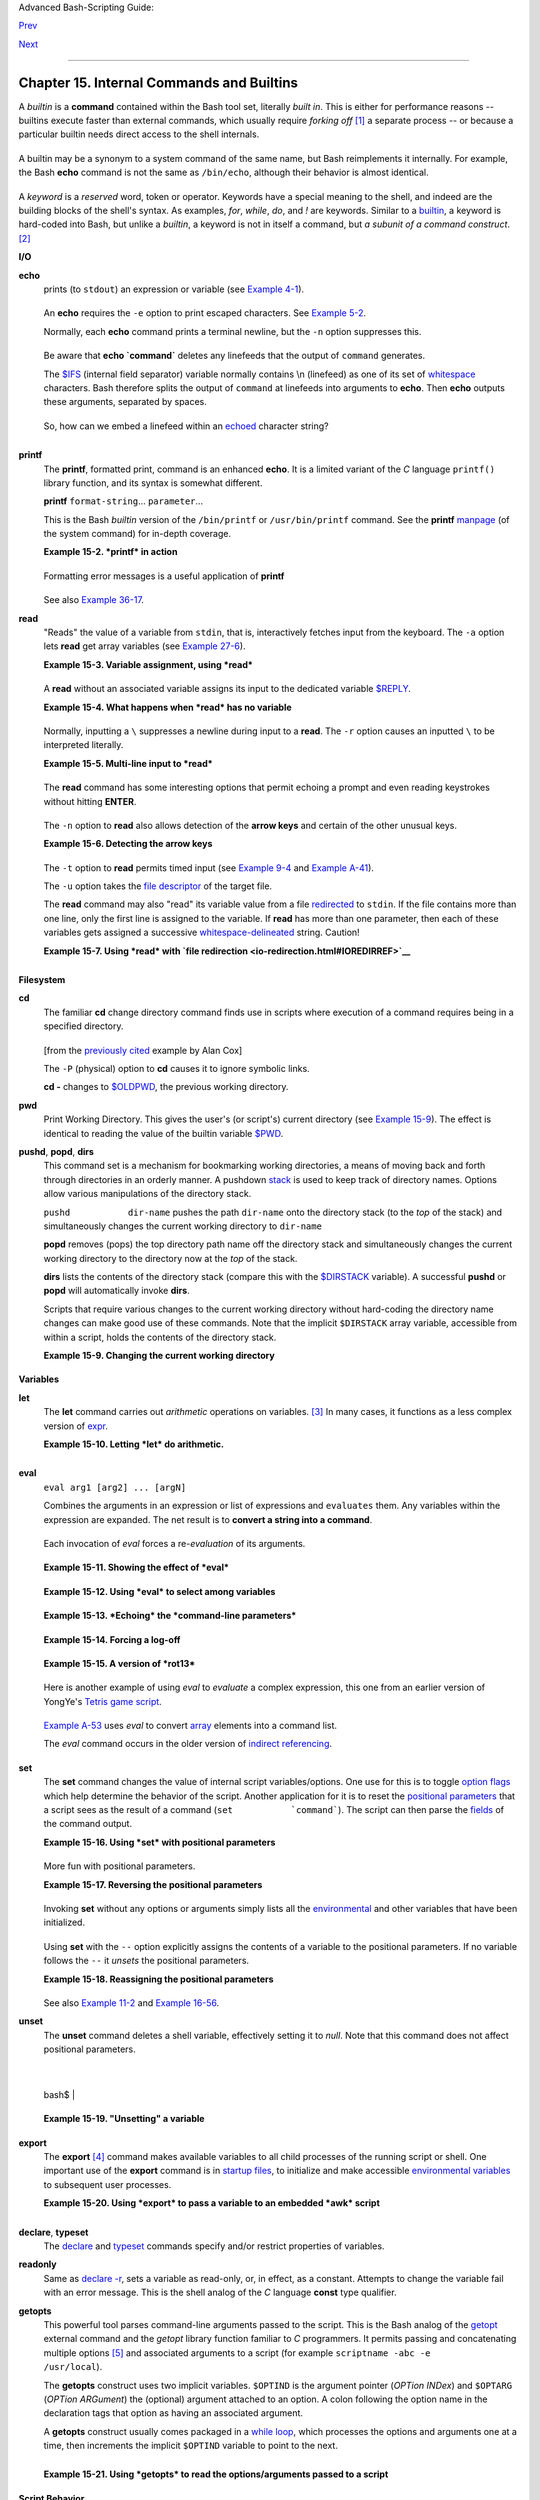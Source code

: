 Advanced Bash-Scripting Guide:

`Prev <part4.html>`__

`Next <x9644.html>`__

--------------

Chapter 15. Internal Commands and Builtins
==========================================

A *builtin* is a **command** contained within the Bash tool set,
literally *built in*. This is either for performance reasons -- builtins
execute faster than external commands, which usually require *forking
off* `[1] <internal.html#FTN.AEN8607>`__ a separate process -- or
because a particular builtin needs direct access to the shell internals.

+-----------+-----------+-----------+-----------+-----------+-----------+-----------+-----------+
| When a    |
| command   |
| or the    |
| shell     |
| itself    |
| initiates |
| (or       |
| *spawns*) |
| a new     |
| subproces |
| s         |
| to carry  |
| out a     |
| task,     |
| this is   |
| called    |
| *forking* |
| .         |
| This new  |
| process   |
| is the    |
| *child*,  |
| and the   |
| process   |
| that      |
| *forked*  |
| it off is |
| the       |
| *parent*. |
| While the |
| *child    |
| process*  |
| is doing  |
| its work, |
| the       |
| *parent   |
| process*  |
| is still  |
| executing |
| .         |
|           |
| Note that |
| while a   |
| *parent   |
| process*  |
| gets the  |
| *process  |
| ID* of    |
| the       |
| *child    |
| process*, |
| and can   |
| thus pass |
| arguments |
| to it,    |
| *the      |
| reverse   |
| is not    |
| true*.    |
| `This can |
| create    |
| problems  |
| that are  |
| subtle    |
| and hard  |
| to track  |
| down. <go |
| tchas.htm |
| l#PARCHIL |
| DPROBREF> |
| `__       |
|           |
| **Example |
| 15-1. A   |
| script    |
| that      |
| spawns    |
| multiple  |
| instances |
| of        |
| itself**  |
|           |
| +-------- |
| --------- |
| --------- |
| --------- |
| --------- |
| --------- |
| --------- |
| --------- |
| ---+      |
| | .. code |
| :: PROGRA |
| MLISTING  |
|           |
|           |
|           |
|           |
|           |
|    |      |
| |         |
|           |
|           |
|           |
|           |
|           |
|           |
|           |
|    |      |
| |     #!/ |
| bin/bash  |
|           |
|           |
|           |
|           |
|           |
|           |
|    |      |
| |     # s |
| pawn.sh   |
|           |
|           |
|           |
|           |
|           |
|           |
|    |      |
| |         |
|           |
|           |
|           |
|           |
|           |
|           |
|           |
|    |      |
| |         |
|           |
|           |
|           |
|           |
|           |
|           |
|           |
|    |      |
| |     PID |
| S=$(pidof |
|  sh $0)   |
| # Process |
|  IDs of t |
| he variou |
| s instanc |
| es of thi |
| s  |      |
| | script. |
|           |
|           |
|           |
|           |
|           |
|           |
|           |
|    |      |
| |     P_a |
| rray=( $P |
| IDS )     |
| # Put the |
| m in an a |
| rray (why |
| ?).       |
|           |
|    |      |
| |     ech |
| o $PIDS   |
|           |
| # Show pr |
| ocess IDs |
|  of paren |
| t and chi |
| ld proces |
| se |      |
| | s.      |
|           |
|           |
|           |
|           |
|           |
|           |
|           |
|    |      |
| |     let |
|  "instanc |
| es = ${#P |
| _array[*] |
| } - 1"  # |
|  Count el |
| ements, l |
| ess 1.    |
|    |      |
| |         |
|           |
|           |
|           |
|         # |
|  Why subt |
| ract 1?   |
|           |
|    |      |
| |     ech |
| o "$insta |
| nces inst |
| ance(s) o |
| f this sc |
| ript runn |
| ing."     |
|           |
|    |      |
| |     ech |
| o "[Hit C |
| tl-C to e |
| xit.]"; e |
| cho       |
|           |
|           |
|           |
|    |      |
| |         |
|           |
|           |
|           |
|           |
|           |
|           |
|           |
|    |      |
| |         |
|           |
|           |
|           |
|           |
|           |
|           |
|           |
|    |      |
| |     sle |
| ep 1      |
|           |
| # Wait.   |
|           |
|           |
|           |
|           |
|    |      |
| |     sh  |
| $0        |
|           |
| # Play it |
|  again, S |
| am.       |
|           |
|           |
|    |      |
| |         |
|           |
|           |
|           |
|           |
|           |
|           |
|           |
|    |      |
| |     exi |
| t 0       |
|           |
| # Not nec |
| essary; s |
| cript wil |
| l never g |
| et to her |
| e. |      |
| |         |
|           |
|           |
| # Why not |
| ?         |
|           |
|           |
|           |
|    |      |
| |         |
|           |
|           |
|           |
|           |
|           |
|           |
|           |
|    |      |
| |     #   |
| After exi |
| ting with |
|  a Ctl-C, |
|           |
|           |
|           |
|           |
|    |      |
| |     #+  |
| do all th |
| e spawned |
|  instance |
| s of the  |
| script di |
| e?        |
|           |
|    |      |
| |     #   |
| If so, wh |
| y?        |
|           |
|           |
|           |
|           |
|           |
|    |      |
| |         |
|           |
|           |
|           |
|           |
|           |
|           |
|           |
|    |      |
| |     # N |
| ote:      |
|           |
|           |
|           |
|           |
|           |
|           |
|    |      |
| |     # - |
| ---       |
|           |
|           |
|           |
|           |
|           |
|           |
|    |      |
| |     # B |
| e careful |
|  not to r |
| un this s |
| cript too |
|  long.    |
|           |
|           |
|    |      |
| |     # I |
| t will ev |
| entually  |
| eat up to |
| o many sy |
| stem reso |
| urces.    |
|           |
|    |      |
| |         |
|           |
|           |
|           |
|           |
|           |
|           |
|           |
|    |      |
| |     #   |
| Is having |
|  a script |
|  spawn mu |
| ltiple in |
| stances o |
| f itself  |
|           |
|    |      |
| |     #+  |
| an advisa |
| ble scrip |
| ting tech |
| nique.    |
|           |
|           |
|           |
|    |      |
| |     #   |
| Why or wh |
| y not?    |
|           |
|           |
|           |
|           |
|           |
|    |      |
|           |
|           |
|           |
|           |
|           |
|           |
|           |
|           |
|           |
| +-------- |
| --------- |
| --------- |
| --------- |
| --------- |
| --------- |
| --------- |
| --------- |
| ---+      |
|           |
| Generally |
| ,         |
| a Bash    |
| *builtin* |
| does not  |
| fork a    |
| subproces |
| s         |
| when it   |
| executes  |
| within a  |
| script.   |
| An        |
| external  |
| system    |
| command   |
| or filter |
| in a      |
| script    |
| usually   |
| *will*    |
| fork a    |
| subproces |
| s.        |
|           |
           
+-----------+-----------+-----------+-----------+-----------+-----------+-----------+-----------+

A builtin may be a synonym to a system command of the same name, but
Bash reimplements it internally. For example, the Bash **echo** command
is not the same as ``/bin/echo``, although their behavior is almost
identical.

+--------------------------------------------------------------------------+
| .. code:: PROGRAMLISTING                                                 |
|                                                                          |
|     #!/bin/bash                                                          |
|                                                                          |
|     echo "This line uses the \"echo\" builtin."                          |
|     /bin/echo "This line uses the /bin/echo system command."             |
                                                                          
+--------------------------------------------------------------------------+

A *keyword* is a *reserved* word, token or operator. Keywords have a
special meaning to the shell, and indeed are the building blocks of the
shell's syntax. As examples, *for*, *while*, *do*, and *!* are keywords.
Similar to a `builtin <internal.html#BUILTINREF>`__, a keyword is
hard-coded into Bash, but unlike a *builtin*, a keyword is not in itself
a command, but *a subunit of a command construct*.
`[2] <internal.html#FTN.AEN8650>`__

**I/O**

**echo**
    prints (to ``stdout``) an expression or variable (see `Example
    4-1 <varsubn.html#EX9>`__).

    +--------------------------------------------------------------------------+
    | .. code:: PROGRAMLISTING                                                 |
    |                                                                          |
    |     echo Hello                                                           |
    |     echo $a                                                              |
                                                                              
    +--------------------------------------------------------------------------+

    An **echo** requires the ``-e`` option to print escaped characters.
    See `Example 5-2 <escapingsection.html#ESCAPED>`__.

    Normally, each **echo** command prints a terminal newline, but the
    ``-n`` option suppresses this.

    +--------------------+--------------------+--------------------+--------------------+
    | |Note|             |
    | An **echo** can be |
    | used to feed a     |
    | sequence of        |
    | commands down a    |
    | pipe.              |
    |                    |
    | +----------------- |
    | ------------------ |
    | ------------------ |
    | ------------------ |
    | ---+               |
    | | .. code:: PROGRA |
    | MLISTING           |
    |                    |
    |                    |
    |    |               |
    | |                  |
    |                    |
    |                    |
    |                    |
    |    |               |
    | |     if echo "$VA |
    | R" | grep -q txt   |
    |  # if [[ $VAR = *t |
    | xt* ]]             |
    |    |               |
    | |     then         |
    |                    |
    |                    |
    |                    |
    |    |               |
    | |       echo "$VAR |
    |  contains the subs |
    | tring sequence \"t |
    | xt\""              |
    |    |               |
    | |     fi           |
    |                    |
    |                    |
    |                    |
    |    |               |
    |                    |
    |                    |
    |                    |
    |                    |
    |                    |
    | +----------------- |
    | ------------------ |
    | ------------------ |
    | ------------------ |
    | ---+               |
                        
    +--------------------+--------------------+--------------------+--------------------+

    +--------------------+--------------------+--------------------+--------------------+
    | |Note|             |
    | An **echo**, in    |
    | combination with   |
    | `command           |
    | substitution <comm |
    | andsub.html#COMMAN |
    | DSUBREF>`__        |
    | can set a          |
    | variable.          |
    |                    |
    | ``a=`echo          |
    |   "HELLO" | tr A-Z |
    |  a-z```            |
    |                    |
    | See also `Example  |
    | 16-22 <textproc.ht |
    | ml#LOWERCASE>`__,  |
    | `Example           |
    | 16-3 <moreadv.html |
    | #EX57>`__,         |
    | `Example           |
    | 16-47 <mathc.html# |
    | MONTHLYPMT>`__,    |
    | and `Example       |
    | 16-48 <mathc.html# |
    | BASE>`__.          |
    +--------------------+--------------------+--------------------+--------------------+

    Be aware that **echo \`command\`** deletes any linefeeds that the
    output of ``command`` generates.

    The `$IFS <internalvariables.html#IFSREF>`__ (internal field
    separator) variable normally contains \\n (linefeed) as one of its
    set of `whitespace <special-chars.html#WHITESPACEREF>`__ characters.
    Bash therefore splits the output of ``command`` at linefeeds into
    arguments to **echo**. Then **echo** outputs these arguments,
    separated by spaces.

    +--------------------------------------------------------------------------+
    | .. code:: SCREEN                                                         |
    |                                                                          |
    |     bash$ ls -l /usr/share/apps/kjezz/sounds                             |
    |     -rw-r--r--    1 root     root         1407 Nov  7  2000 reflect.au   |
    |      -rw-r--r--    1 root     root          362 Nov  7  2000 seconds.au  |
    |                                                                          |
    |                                                                          |
    |                                                                          |
    |                                                                          |
    |     bash$ echo `ls -l /usr/share/apps/kjezz/sounds`                      |
    |     total 40 -rw-r--r-- 1 root root 716 Nov 7 2000 reflect.au -rw-r--r-- |
    |  1 root root ...                                                         |
    |                                                                          |
                                                                              
    +--------------------------------------------------------------------------+

    So, how can we embed a linefeed within an
    `echoed <internal.html#ECHOREF>`__ character string?

    +--------------------------------------------------------------------------+
    | .. code:: PROGRAMLISTING                                                 |
    |                                                                          |
    |     # Embedding a linefeed?                                              |
    |     echo "Why doesn't this string \n split on two lines?"                |
    |     # Doesn't split.                                                     |
    |                                                                          |
    |     # Let's try something else.                                          |
    |                                                                          |
    |     echo                                                                 |
    |                                                                          |
    |     echo $"A line of text containing                                     |
    |     a linefeed."                                                         |
    |     # Prints as two distinct lines (embedded linefeed).                  |
    |     # But, is the "$" variable prefix really necessary?                  |
    |                                                                          |
    |     echo                                                                 |
    |                                                                          |
    |     echo "This string splits                                             |
    |     on two lines."                                                       |
    |     # No, the "$" is not needed.                                         |
    |                                                                          |
    |     echo                                                                 |
    |     echo "---------------"                                               |
    |     echo                                                                 |
    |                                                                          |
    |     echo -n $"Another line of text containing                            |
    |     a linefeed."                                                         |
    |     # Prints as two distinct lines (embedded linefeed).                  |
    |     # Even the -n option fails to suppress the linefeed here.            |
    |                                                                          |
    |     echo                                                                 |
    |     echo                                                                 |
    |     echo "---------------"                                               |
    |     echo                                                                 |
    |     echo                                                                 |
    |                                                                          |
    |     # However, the following doesn't work as expected.                   |
    |     # Why not? Hint: Assignment to a variable.                           |
    |     string1=$"Yet another line of text containing                        |
    |     a linefeed (maybe)."                                                 |
    |                                                                          |
    |     echo $string1                                                        |
    |     # Yet another line of text containing a linefeed (maybe).            |
    |     #                                    ^                               |
    |     # Linefeed becomes a space.                                          |
    |                                                                          |
    |     # Thanks, Steve Parker, for pointing this out.                       |
                                                                              
    +--------------------------------------------------------------------------+

    +--------------------+--------------------+--------------------+--------------------+
    | |Note|             |
    | This command is a  |
    | shell builtin, and |
    | not the same as    |
    | ``/bin/echo``,     |
    | although its       |
    | behavior is        |
    | similar.           |
    |                    |
    | +----------------- |
    | ------------------ |
    | ------------------ |
    | ------------------ |
    | ---+               |
    | | .. code:: SCREEN |
    |                    |
    |                    |
    |                    |
    |    |               |
    | |                  |
    |                    |
    |                    |
    |                    |
    |    |               |
    | |     bash$ type - |
    | a echo             |
    |                    |
    |                    |
    |    |               |
    | |     echo is a sh |
    | ell builtin        |
    |                    |
    |                    |
    |    |               |
    | |      echo is /bi |
    | n/echo             |
    |                    |
    |                    |
    |    |               |
    | |                  |
    |                    |
    |                    |
    |                    |
    |    |               |
    |                    |
    |                    |
    |                    |
    |                    |
    |                    |
    | +----------------- |
    | ------------------ |
    | ------------------ |
    | ------------------ |
    | ---+               |
                        
    +--------------------+--------------------+--------------------+--------------------+

**printf**
    The **printf**, formatted print, command is an enhanced **echo**. It
    is a limited variant of the *C* language ``printf()`` library
    function, and its syntax is somewhat different.

    **printf** ``format-string``... ``parameter``...

    This is the Bash *builtin* version of the ``/bin/printf`` or
    ``/usr/bin/printf`` command. See the **printf**
    `manpage <basic.html#MANREF>`__ (of the system command) for in-depth
    coverage.

    +--------------------------------------+--------------------------------------+
    | |Caution|                            |
    | Older versions of Bash may not       |
    | support **printf**.                  |
    +--------------------------------------+--------------------------------------+

    **Example 15-2. *printf* in action**

    +--------------------------------------------------------------------------+
    | .. code:: PROGRAMLISTING                                                 |
    |                                                                          |
    |     #!/bin/bash                                                          |
    |     # printf demo                                                        |
    |                                                                          |
    |     declare -r PI=3.14159265358979     # Read-only variable, i.e., a con |
    | stant.                                                                   |
    |     declare -r DecimalConstant=31373                                     |
    |                                                                          |
    |     Message1="Greetings,"                                                |
    |     Message2="Earthling."                                                |
    |                                                                          |
    |     echo                                                                 |
    |                                                                          |
    |     printf "Pi to 2 decimal places = %1.2f" $PI                          |
    |     echo                                                                 |
    |     printf "Pi to 9 decimal places = %1.9f" $PI  # It even rounds off co |
    | rrectly.                                                                 |
    |                                                                          |
    |     printf "\n"                                  # Prints a line feed,   |
    |                                                  # Equivalent to 'echo'  |
    | . . .                                                                    |
    |                                                                          |
    |     printf "Constant = \t%d\n" $DecimalConstant  # Inserts tab (\t).     |
    |                                                                          |
    |     printf "%s %s \n" $Message1 $Message2                                |
    |                                                                          |
    |     echo                                                                 |
    |                                                                          |
    |     # ==========================================#                        |
    |     # Simulation of C function, sprintf().                               |
    |     # Loading a variable with a formatted string.                        |
    |                                                                          |
    |     echo                                                                 |
    |                                                                          |
    |     Pi12=$(printf "%1.12f" $PI)                                          |
    |     echo "Pi to 12 decimal places = $Pi12"      # Roundoff error!        |
    |                                                                          |
    |     Msg=`printf "%s %s \n" $Message1 $Message2`                          |
    |     echo $Msg; echo $Msg                                                 |
    |                                                                          |
    |     #  As it happens, the 'sprintf' function can now be accessed         |
    |     #+ as a loadable module to Bash,                                     |
    |     #+ but this is not portable.                                         |
    |                                                                          |
    |     exit 0                                                               |
                                                                              
    +--------------------------------------------------------------------------+

    Formatting error messages is a useful application of **printf**

    +--------------------------------------------------------------------------+
    | .. code:: PROGRAMLISTING                                                 |
    |                                                                          |
    |     E_BADDIR=85                                                          |
    |                                                                          |
    |     var=nonexistent_directory                                            |
    |                                                                          |
    |     error()                                                              |
    |     {                                                                    |
    |       printf "$@" >&2                                                    |
    |       # Formats positional params passed, and sends them to stderr.      |
    |       echo                                                               |
    |       exit $E_BADDIR                                                     |
    |     }                                                                    |
    |                                                                          |
    |     cd $var || error $"Can't cd to %s." "$var"                           |
    |                                                                          |
    |     # Thanks, S.C.                                                       |
                                                                              
    +--------------------------------------------------------------------------+

    See also `Example 36-17 <assortedtips.html#PROGRESSBAR>`__.

**read**
    "Reads" the value of a variable from ``stdin``, that is,
    interactively fetches input from the keyboard. The ``-a`` option
    lets **read** get array variables (see `Example
    27-6 <arrays.html#EX67>`__).

    **Example 15-3. Variable assignment, using *read***

    +--------------------------------------------------------------------------+
    | .. code:: PROGRAMLISTING                                                 |
    |                                                                          |
    |     #!/bin/bash                                                          |
    |     # "Reading" variables.                                               |
    |                                                                          |
    |     echo -n "Enter the value of variable 'var1': "                       |
    |     # The -n option to echo suppresses newline.                          |
    |                                                                          |
    |     read var1                                                            |
    |     # Note no '$' in front of var1, since it is being set.               |
    |                                                                          |
    |     echo "var1 = $var1"                                                  |
    |                                                                          |
    |                                                                          |
    |     echo                                                                 |
    |                                                                          |
    |     # A single 'read' statement can set multiple variables.              |
    |     echo -n "Enter the values of variables 'var2' and 'var3' "           |
    |     echo =n "(separated by a space or tab): "                            |
    |     read var2 var3                                                       |
    |     echo "var2 = $var2      var3 = $var3"                                |
    |     #  If you input only one value,                                      |
    |     #+ the other variable(s) will remain unset (null).                   |
    |                                                                          |
    |     exit 0                                                               |
                                                                              
    +--------------------------------------------------------------------------+

    A **read** without an associated variable assigns its input to the
    dedicated variable `$REPLY <internalvariables.html#REPLYREF>`__.

    **Example 15-4. What happens when *read* has no variable**

    +--------------------------------------------------------------------------+
    | .. code:: PROGRAMLISTING                                                 |
    |                                                                          |
    |     #!/bin/bash                                                          |
    |     # read-novar.sh                                                      |
    |                                                                          |
    |     echo                                                                 |
    |                                                                          |
    |     # -------------------------- #                                       |
    |     echo -n "Enter a value: "                                            |
    |     read var                                                             |
    |     echo "\"var\" = "$var""                                              |
    |     # Everything as expected here.                                       |
    |     # -------------------------- #                                       |
    |                                                                          |
    |     echo                                                                 |
    |                                                                          |
    |     # ------------------------------------------------------------------ |
    | - #                                                                      |
    |     echo -n "Enter another value: "                                      |
    |     read           #  No variable supplied for 'read', therefore...      |
    |                    #+ Input to 'read' assigned to default variable, $REP |
    | LY.                                                                      |
    |     var="$REPLY"                                                         |
    |     echo "\"var\" = "$var""                                              |
    |     # This is equivalent to the first code block.                        |
    |     # ------------------------------------------------------------------ |
    | - #                                                                      |
    |                                                                          |
    |     echo                                                                 |
    |     echo "========================="                                     |
    |     echo                                                                 |
    |                                                                          |
    |                                                                          |
    |     #  This example is similar to the "reply.sh" script.                 |
    |     #  However, this one shows that $REPLY is available                  |
    |     #+ even after a 'read' to a variable in the conventional way.        |
    |                                                                          |
    |                                                                          |
    |     # =================================================================  |
    | #                                                                        |
    |                                                                          |
    |     #  In some instances, you might wish to discard the first value read |
    | .                                                                        |
    |     #  In such cases, simply ignore the $REPLY variable.                 |
    |                                                                          |
    |     { # Code block.                                                      |
    |     read            # Line 1, to be discarded.                           |
    |     read line2      # Line 2, saved in variable.                         |
    |       } <$0                                                              |
    |     echo "Line 2 of this script is:"                                     |
    |     echo "$line2"   #   # read-novar.sh                                  |
    |     echo            #   #!/bin/bash  line discarded.                     |
    |                                                                          |
    |     # See also the soundcard-on.sh script.                               |
    |                                                                          |
    |     exit 0                                                               |
                                                                              
    +--------------------------------------------------------------------------+

    Normally, inputting a ``\`` suppresses a newline during input to a
    **read**. The ``-r`` option causes an inputted ``\`` to be
    interpreted literally.

    **Example 15-5. Multi-line input to *read***

    +--------------------------------------------------------------------------+
    | .. code:: PROGRAMLISTING                                                 |
    |                                                                          |
    |     #!/bin/bash                                                          |
    |                                                                          |
    |     echo                                                                 |
    |                                                                          |
    |     echo "Enter a string terminated by a \\, then press <ENTER>."        |
    |     echo "Then, enter a second string (no \\ this time), and again press |
    |  <ENTER>."                                                               |
    |                                                                          |
    |     read var1     # The "\" suppresses the newline, when reading $var1.  |
    |                   #     first line \                                     |
    |                   #     second line                                      |
    |                                                                          |
    |     echo "var1 = $var1"                                                  |
    |     #     var1 = first line second line                                  |
    |                                                                          |
    |     #  For each line terminated by a "\"                                 |
    |     #+ you get a prompt on the next line to continue feeding characters  |
    | into var1.                                                               |
    |                                                                          |
    |     echo; echo                                                           |
    |                                                                          |
    |     echo "Enter another string terminated by a \\ , then press <ENTER>." |
    |     read -r var2  # The -r option causes the "\" to be read literally.   |
    |                   #     first line \                                     |
    |                                                                          |
    |     echo "var2 = $var2"                                                  |
    |     #     var2 = first line \                                            |
    |                                                                          |
    |     # Data entry terminates with the first <ENTER>.                      |
    |                                                                          |
    |     echo                                                                 |
    |                                                                          |
    |     exit 0                                                               |
                                                                              
    +--------------------------------------------------------------------------+

    The **read** command has some interesting options that permit
    echoing a prompt and even reading keystrokes without hitting
    **ENTER**.

    +--------------------------------------------------------------------------+
    | .. code:: PROGRAMLISTING                                                 |
    |                                                                          |
    |     # Read a keypress without hitting ENTER.                             |
    |                                                                          |
    |     read -s -n1 -p "Hit a key " keypress                                 |
    |     echo; echo "Keypress was "\"$keypress\""."                           |
    |                                                                          |
    |     # -s option means do not echo input.                                 |
    |     # -n N option means accept only N characters of input.               |
    |     # -p option means echo the following prompt before reading input.    |
    |                                                                          |
    |     # Using these options is tricky, since they need to be in the correc |
    | t order.                                                                 |
                                                                              
    +--------------------------------------------------------------------------+

    The ``-n`` option to **read** also allows detection of the **arrow
    keys** and certain of the other unusual keys.

    **Example 15-6. Detecting the arrow keys**

    +--------------------------------------------------------------------------+
    | .. code:: PROGRAMLISTING                                                 |
    |                                                                          |
    |     #!/bin/bash                                                          |
    |     # arrow-detect.sh: Detects the arrow keys, and a few more.           |
    |     # Thank you, Sandro Magi, for showing me how.                        |
    |                                                                          |
    |     # --------------------------------------------                       |
    |     # Character codes generated by the keypresses.                       |
    |     arrowup='\[A'                                                        |
    |     arrowdown='\[B'                                                      |
    |     arrowrt='\[C'                                                        |
    |     arrowleft='\[D'                                                      |
    |     insert='\[2'                                                         |
    |     delete='\[3'                                                         |
    |     # --------------------------------------------                       |
    |                                                                          |
    |     SUCCESS=0                                                            |
    |     OTHER=65                                                             |
    |                                                                          |
    |     echo -n "Press a key...  "                                           |
    |     # May need to also press ENTER if a key not listed above pressed.    |
    |     read -n3 key                      # Read 3 characters.               |
    |                                                                          |
    |     echo -n "$key" | grep "$arrowup"  #Check if character code detected. |
    |     if [ "$?" -eq $SUCCESS ]                                             |
    |     then                                                                 |
    |       echo "Up-arrow key pressed."                                       |
    |       exit $SUCCESS                                                      |
    |     fi                                                                   |
    |                                                                          |
    |     echo -n "$key" | grep "$arrowdown"                                   |
    |     if [ "$?" -eq $SUCCESS ]                                             |
    |     then                                                                 |
    |       echo "Down-arrow key pressed."                                     |
    |       exit $SUCCESS                                                      |
    |     fi                                                                   |
    |                                                                          |
    |     echo -n "$key" | grep "$arrowrt"                                     |
    |     if [ "$?" -eq $SUCCESS ]                                             |
    |     then                                                                 |
    |       echo "Right-arrow key pressed."                                    |
    |       exit $SUCCESS                                                      |
    |     fi                                                                   |
    |                                                                          |
    |     echo -n "$key" | grep "$arrowleft"                                   |
    |     if [ "$?" -eq $SUCCESS ]                                             |
    |     then                                                                 |
    |       echo "Left-arrow key pressed."                                     |
    |       exit $SUCCESS                                                      |
    |     fi                                                                   |
    |                                                                          |
    |     echo -n "$key" | grep "$insert"                                      |
    |     if [ "$?" -eq $SUCCESS ]                                             |
    |     then                                                                 |
    |       echo "\"Insert\" key pressed."                                     |
    |       exit $SUCCESS                                                      |
    |     fi                                                                   |
    |                                                                          |
    |     echo -n "$key" | grep "$delete"                                      |
    |     if [ "$?" -eq $SUCCESS ]                                             |
    |     then                                                                 |
    |       echo "\"Delete\" key pressed."                                     |
    |       exit $SUCCESS                                                      |
    |     fi                                                                   |
    |                                                                          |
    |                                                                          |
    |     echo " Some other key pressed."                                      |
    |                                                                          |
    |     exit $OTHER                                                          |
    |                                                                          |
    |     # ========================================= #                        |
    |                                                                          |
    |     #  Mark Alexander came up with a simplified                          |
    |     #+ version of the above script (Thank you!).                         |
    |     #  It eliminates the need for grep.                                  |
    |                                                                          |
    |     #!/bin/bash                                                          |
    |                                                                          |
    |       uparrow=$'\x1b[A'                                                  |
    |       downarrow=$'\x1b[B'                                                |
    |       leftarrow=$'\x1b[D'                                                |
    |       rightarrow=$'\x1b[C'                                               |
    |                                                                          |
    |       read -s -n3 -p "Hit an arrow key: " x                              |
    |                                                                          |
    |       case "$x" in                                                       |
    |       $uparrow)                                                          |
    |          echo "You pressed up-arrow"                                     |
    |          ;;                                                              |
    |       $downarrow)                                                        |
    |          echo "You pressed down-arrow"                                   |
    |          ;;                                                              |
    |       $leftarrow)                                                        |
    |          echo "You pressed left-arrow"                                   |
    |          ;;                                                              |
    |       $rightarrow)                                                       |
    |          echo "You pressed right-arrow"                                  |
    |          ;;                                                              |
    |       esac                                                               |
    |                                                                          |
    |     exit $?                                                              |
    |                                                                          |
    |     # ========================================= #                        |
    |                                                                          |
    |     # Antonio Macchi has a simpler alternative.                          |
    |                                                                          |
    |     #!/bin/bash                                                          |
    |                                                                          |
    |     while true                                                           |
    |     do                                                                   |
    |       read -sn1 a                                                        |
    |       test "$a" == `echo -en "\e"` || continue                           |
    |       read -sn1 a                                                        |
    |       test "$a" == "[" || continue                                       |
    |       read -sn1 a                                                        |
    |       case "$a" in                                                       |
    |         A)  echo "up";;                                                  |
    |         B)  echo "down";;                                                |
    |         C)  echo "right";;                                               |
    |         D)  echo "left";;                                                |
    |       esac                                                               |
    |     done                                                                 |
    |                                                                          |
    |     # ========================================= #                        |
    |                                                                          |
    |     #  Exercise:                                                         |
    |     #  --------                                                          |
    |     #  1) Add detection of the "Home," "End," "PgUp," and "PgDn" keys.   |
                                                                              
    +--------------------------------------------------------------------------+

    +--------------------------------------+--------------------------------------+
    | |Note|                               |
    | The ``-n`` option to **read** will   |
    | not detect the **ENTER** (newline)   |
    | key.                                 |
    +--------------------------------------+--------------------------------------+

    The ``-t`` option to **read** permits timed input (see `Example
    9-4 <internalvariables.html#TOUT>`__ and `Example
    A-41 <contributed-scripts.html#QKY>`__).

    The ``-u`` option takes the `file
    descriptor <io-redirection.html#FDREF>`__ of the target file.

    The **read** command may also "read" its variable value from a file
    `redirected <io-redirection.html#IOREDIRREF>`__ to ``stdin``. If the
    file contains more than one line, only the first line is assigned to
    the variable. If **read** has more than one parameter, then each of
    these variables gets assigned a successive
    `whitespace-delineated <special-chars.html#WHITESPACEREF>`__ string.
    Caution!

    **Example 15-7. Using *read* with `file
    redirection <io-redirection.html#IOREDIRREF>`__**

    +--------------------------------------------------------------------------+
    | .. code:: PROGRAMLISTING                                                 |
    |                                                                          |
    |     #!/bin/bash                                                          |
    |                                                                          |
    |     read var1 <data-file                                                 |
    |     echo "var1 = $var1"                                                  |
    |     # var1 set to the entire first line of the input file "data-file"    |
    |                                                                          |
    |     read var2 var3 <data-file                                            |
    |     echo "var2 = $var2   var3 = $var3"                                   |
    |     # Note non-intuitive behavior of "read" here.                        |
    |     # 1) Rewinds back to the beginning of input file.                    |
    |     # 2) Each variable is now set to a corresponding string,             |
    |     #    separated by whitespace, rather than to an entire line of text. |
    |     # 3) The final variable gets the remainder of the line.              |
    |     # 4) If there are more variables to be set than whitespace-terminate |
    | d strings                                                                |
    |     #    on the first line of the file, then the excess variables remain |
    |  empty.                                                                  |
    |                                                                          |
    |     echo "------------------------------------------------"              |
    |                                                                          |
    |     # How to resolve the above problem with a loop:                      |
    |     while read line                                                      |
    |     do                                                                   |
    |       echo "$line"                                                       |
    |     done <data-file                                                      |
    |     # Thanks, Heiner Steven for pointing this out.                       |
    |                                                                          |
    |     echo "------------------------------------------------"              |
    |                                                                          |
    |     # Use $IFS (Internal Field Separator variable) to split a line of in |
    | put to                                                                   |
    |     # "read", if you do not want the default to be whitespace.           |
    |                                                                          |
    |     echo "List of all users:"                                            |
    |     OIFS=$IFS; IFS=:       # /etc/passwd uses ":" for field separator.   |
    |     while read name passwd uid gid fullname ignore                       |
    |     do                                                                   |
    |       echo "$name ($fullname)"                                           |
    |     done </etc/passwd   # I/O redirection.                               |
    |     IFS=$OIFS              # Restore original $IFS.                      |
    |     # This code snippet also by Heiner Steven.                           |
    |                                                                          |
    |                                                                          |
    |                                                                          |
    |     #  Setting the $IFS variable within the loop itself                  |
    |     #+ eliminates the need for storing the original $IFS                 |
    |     #+ in a temporary variable.                                          |
    |     #  Thanks, Dim Segebart, for pointing this out.                      |
    |     echo "------------------------------------------------"              |
    |     echo "List of all users:"                                            |
    |                                                                          |
    |     while IFS=: read name passwd uid gid fullname ignore                 |
    |     do                                                                   |
    |       echo "$name ($fullname)"                                           |
    |     done </etc/passwd   # I/O redirection.                               |
    |                                                                          |
    |     echo                                                                 |
    |     echo "\$IFS still $IFS"                                              |
    |                                                                          |
    |     exit 0                                                               |
                                                                              
    +--------------------------------------------------------------------------+

    +--------+--------+--------+--------+--------+--------+--------+--------+--------+--------+--------+--------+
    | |Note| |
    |        |
    | `Pipin |
    | g <spe |
    | cial-c |
    | hars.h |
    | tml#PI |
    | PEREF> |
    | `__    |
    | output |
    | to a   |
    | *read* |
    | ,      |
    | using  |
    | `echo  |
    | <inter |
    | nal.ht |
    | ml#ECH |
    | OREF>` |
    | __     |
    | to set |
    | variab |
    | les    |
    | `will  |
    | fail < |
    | gotcha |
    | s.html |
    | #BADRE |
    | AD0>`_ |
    | _.     |
    |        |
    | Yet,   |
    | piping |
    | the    |
    | output |
    | of     |
    | `cat < |
    | basic. |
    | html#C |
    | ATREF> |
    | `__    |
    | *seems |
    | *      |
    | to     |
    | work.  |
    |        |
    | +----- |
    | ------ |
    | ------ |
    | ------ |
    | ------ |
    | ------ |
    | ------ |
    | ------ |
    | ------ |
    | ------ |
    | ------ |
    | ------ |
    | ---+   |
    | | .. c |
    | ode::  |
    | PROGRA |
    | MLISTI |
    | NG     |
    |        |
    |        |
    |        |
    |        |
    |        |
    |        |
    |        |
    |    |   |
    | |      |
    |        |
    |        |
    |        |
    |        |
    |        |
    |        |
    |        |
    |        |
    |        |
    |        |
    |        |
    |    |   |
    | |      |
    | cat fi |
    | le1 fi |
    | le2 |  |
    |        |
    |        |
    |        |
    |        |
    |        |
    |        |
    |        |
    |        |
    |    |   |
    | |      |
    | while  |
    | read l |
    | ine    |
    |        |
    |        |
    |        |
    |        |
    |        |
    |        |
    |        |
    |        |
    |    |   |
    | |      |
    | do     |
    |        |
    |        |
    |        |
    |        |
    |        |
    |        |
    |        |
    |        |
    |        |
    |        |
    |    |   |
    | |      |
    | echo $ |
    | line   |
    |        |
    |        |
    |        |
    |        |
    |        |
    |        |
    |        |
    |        |
    |        |
    |    |   |
    | |      |
    | done   |
    |        |
    |        |
    |        |
    |        |
    |        |
    |        |
    |        |
    |        |
    |        |
    |        |
    |    |   |
    |        |
    |        |
    |        |
    |        |
    |        |
    |        |
    |        |
    |        |
    |        |
    |        |
    |        |
    |        |
    |        |
    | +----- |
    | ------ |
    | ------ |
    | ------ |
    | ------ |
    | ------ |
    | ------ |
    | ------ |
    | ------ |
    | ------ |
    | ------ |
    | ------ |
    | ---+   |
    |        |
    | Howeve |
    | r,     |
    | as     |
    | Bjön   |
    | Erikss |
    | on     |
    | shows: |
    |        |
    | **Exam |
    | ple    |
    | 15-8.  |
    | Proble |
    | ms     |
    | readin |
    | g      |
    | from a |
    | pipe** |
    |        |
    | +----- |
    | ------ |
    | ------ |
    | ------ |
    | ------ |
    | ------ |
    | ------ |
    | ------ |
    | ------ |
    | ------ |
    | ------ |
    | ------ |
    | ---+   |
    | | .. c |
    | ode::  |
    | PROGRA |
    | MLISTI |
    | NG     |
    |        |
    |        |
    |        |
    |        |
    |        |
    |        |
    |        |
    |    |   |
    | |      |
    |        |
    |        |
    |        |
    |        |
    |        |
    |        |
    |        |
    |        |
    |        |
    |        |
    |        |
    |    |   |
    | |      |
    | #!/bin |
    | /sh    |
    |        |
    |        |
    |        |
    |        |
    |        |
    |        |
    |        |
    |        |
    |        |
    |    |   |
    | |      |
    | # read |
    | pipe.s |
    | h      |
    |        |
    |        |
    |        |
    |        |
    |        |
    |        |
    |        |
    |        |
    |    |   |
    | |      |
    | # This |
    |  examp |
    | le con |
    | tribut |
    | ed by  |
    | Bjon E |
    | riksso |
    | n.     |
    |        |
    |        |
    |        |
    |    |   |
    | |      |
    |        |
    |        |
    |        |
    |        |
    |        |
    |        |
    |        |
    |        |
    |        |
    |        |
    |        |
    |    |   |
    | |      |
    | ### sh |
    | opt -s |
    |  lastp |
    | ipe    |
    |        |
    |        |
    |        |
    |        |
    |        |
    |        |
    |        |
    |    |   |
    | |      |
    |        |
    |        |
    |        |
    |        |
    |        |
    |        |
    |        |
    |        |
    |        |
    |        |
    |        |
    |    |   |
    | |      |
    | last=" |
    | (null) |
    | "      |
    |        |
    |        |
    |        |
    |        |
    |        |
    |        |
    |        |
    |        |
    |    |   |
    | |      |
    | cat $0 |
    |  |     |
    |        |
    |        |
    |        |
    |        |
    |        |
    |        |
    |        |
    |        |
    |        |
    |    |   |
    | |      |
    | while  |
    | read l |
    | ine    |
    |        |
    |        |
    |        |
    |        |
    |        |
    |        |
    |        |
    |        |
    |    |   |
    | |      |
    | do     |
    |        |
    |        |
    |        |
    |        |
    |        |
    |        |
    |        |
    |        |
    |        |
    |        |
    |    |   |
    | |      |
    |     ec |
    | ho "{$ |
    | line}" |
    |        |
    |        |
    |        |
    |        |
    |        |
    |        |
    |        |
    |        |
    |    |   |
    | |      |
    |     la |
    | st=$li |
    | ne     |
    |        |
    |        |
    |        |
    |        |
    |        |
    |        |
    |        |
    |        |
    |    |   |
    | |      |
    | done   |
    |        |
    |        |
    |        |
    |        |
    |        |
    |        |
    |        |
    |        |
    |        |
    |        |
    |    |   |
    | |      |
    |        |
    |        |
    |        |
    |        |
    |        |
    |        |
    |        |
    |        |
    |        |
    |        |
    |        |
    |    |   |
    | |      |
    | echo   |
    |        |
    |        |
    |        |
    |        |
    |        |
    |        |
    |        |
    |        |
    |        |
    |        |
    |    |   |
    | |      |
    | echo " |
    | ++++++ |
    | ++++++ |
    | ++++++ |
    | ++++"  |
    |        |
    |        |
    |        |
    |        |
    |        |
    |        |
    |    |   |
    | |      |
    | printf |
    |  "\nAl |
    | l done |
    | , last |
    | : $las |
    | t\n" # |
    |   The  |
    | output |
    |  of th |
    | is lin |
    | e      |
    |    |   |
    | |      |
    |        |
    |        |
    |        |
    |        |
    |        |
    |      # |
    | + chan |
    | ges if |
    |  you u |
    | ncomme |
    | nt lin |
    | e  |   |
    | | 5.   |
    |        |
    |        |
    |        |
    |        |
    |        |
    |        |
    |        |
    |        |
    |        |
    |        |
    |        |
    |    |   |
    | |      |
    |        |
    |        |
    |        |
    |        |
    |        |
    |      # |
    |   (Bas |
    | h, ver |
    | sion - |
    | ge 4.2 |
    |  requi |
    | re |   |
    | | d.)  |
    |        |
    |        |
    |        |
    |        |
    |        |
    |        |
    |        |
    |        |
    |        |
    |        |
    |        |
    |    |   |
    | |      |
    |        |
    |        |
    |        |
    |        |
    |        |
    |        |
    |        |
    |        |
    |        |
    |        |
    |        |
    |    |   |
    | |      |
    | exit 0 |
    |   # En |
    | d of c |
    | ode.   |
    |        |
    |        |
    |        |
    |        |
    |        |
    |        |
    |        |
    |    |   |
    | |      |
    |        |
    |   # (P |
    | artial |
    | ) outp |
    | ut of  |
    | script |
    |  follo |
    | ws.    |
    |        |
    |        |
    |        |
    |    |   |
    | |      |
    |        |
    |   # Th |
    | e 'ech |
    | o' sup |
    | plies  |
    | extra  |
    | bracke |
    | ts.    |
    |        |
    |        |
    |        |
    |    |   |
    | |      |
    |        |
    |        |
    |        |
    |        |
    |        |
    |        |
    |        |
    |        |
    |        |
    |        |
    |        |
    |    |   |
    | |      |
    | ###### |
    | ###### |
    | ###### |
    | ###### |
    | ###### |
    | ###### |
    | ###### |
    | ###    |
    |        |
    |        |
    |        |
    |    |   |
    | |      |
    |        |
    |        |
    |        |
    |        |
    |        |
    |        |
    |        |
    |        |
    |        |
    |        |
    |        |
    |    |   |
    | |      |
    | ./read |
    | pipe.s |
    | h      |
    |        |
    |        |
    |        |
    |        |
    |        |
    |        |
    |        |
    |        |
    |    |   |
    | |      |
    |        |
    |        |
    |        |
    |        |
    |        |
    |        |
    |        |
    |        |
    |        |
    |        |
    |        |
    |    |   |
    | |      |
    | {#!/bi |
    | n/sh}  |
    |        |
    |        |
    |        |
    |        |
    |        |
    |        |
    |        |
    |        |
    |        |
    |    |   |
    | |      |
    | {last= |
    | "(null |
    | )"}    |
    |        |
    |        |
    |        |
    |        |
    |        |
    |        |
    |        |
    |        |
    |    |   |
    | |      |
    | {cat $ |
    | 0 |}   |
    |        |
    |        |
    |        |
    |        |
    |        |
    |        |
    |        |
    |        |
    |        |
    |    |   |
    | |      |
    | {while |
    |  read  |
    | line}  |
    |        |
    |        |
    |        |
    |        |
    |        |
    |        |
    |        |
    |        |
    |    |   |
    | |      |
    | {do}   |
    |        |
    |        |
    |        |
    |        |
    |        |
    |        |
    |        |
    |        |
    |        |
    |        |
    |    |   |
    | |      |
    | {echo  |
    | "{$lin |
    | e}"}   |
    |        |
    |        |
    |        |
    |        |
    |        |
    |        |
    |        |
    |        |
    |    |   |
    | |      |
    | {last= |
    | $line} |
    |        |
    |        |
    |        |
    |        |
    |        |
    |        |
    |        |
    |        |
    |        |
    |    |   |
    | |      |
    | {done} |
    |        |
    |        |
    |        |
    |        |
    |        |
    |        |
    |        |
    |        |
    |        |
    |        |
    |    |   |
    | |      |
    | {print |
    | f "nAl |
    | l done |
    | , last |
    | : $las |
    | tn"}   |
    |        |
    |        |
    |        |
    |        |
    |        |
    |    |   |
    | |      |
    |        |
    |        |
    |        |
    |        |
    |        |
    |        |
    |        |
    |        |
    |        |
    |        |
    |        |
    |    |   |
    | |      |
    |        |
    |        |
    |        |
    |        |
    |        |
    |        |
    |        |
    |        |
    |        |
    |        |
    |        |
    |    |   |
    | |      |
    | All do |
    | ne, la |
    | st: (n |
    | ull)   |
    |        |
    |        |
    |        |
    |        |
    |        |
    |        |
    |        |
    |    |   |
    | |      |
    |        |
    |        |
    |        |
    |        |
    |        |
    |        |
    |        |
    |        |
    |        |
    |        |
    |        |
    |    |   |
    | |      |
    | The va |
    | riable |
    |  (last |
    | ) is s |
    | et wit |
    | hin th |
    | e loop |
    | /subsh |
    | ell    |
    |        |
    |        |
    |    |   |
    | |      |
    | but it |
    | s valu |
    | e does |
    |  not p |
    | ersist |
    |  outsi |
    | de the |
    |  loop. |
    |        |
    |        |
    |        |
    |    |   |
    |        |
    |        |
    |        |
    |        |
    |        |
    |        |
    |        |
    |        |
    |        |
    |        |
    |        |
    |        |
    |        |
    | +----- |
    | ------ |
    | ------ |
    | ------ |
    | ------ |
    | ------ |
    | ------ |
    | ------ |
    | ------ |
    | ------ |
    | ------ |
    | ------ |
    | ---+   |
    |        |
    | The    |
    | *gendi |
    | ff*    |
    | script |
    | ,      |
    | usuall |
    | y      |
    | found  |
    | in     |
    | ``/usr |
    | /bin`` |
    | on     |
    | many   |
    | Linux  |
    | distro |
    | s,     |
    | pipes  |
    | the    |
    | output |
    | of     |
    | `find  |
    | <morea |
    | dv.htm |
    | l#FIND |
    | REF>`_ |
    | _      |
    | to a   |
    | *while |
    | read*  |
    | constr |
    | uct.   |
    |        |
    | +----- |
    | ------ |
    | ------ |
    | ------ |
    | ------ |
    | ------ |
    | ------ |
    | ------ |
    | ------ |
    | ------ |
    | ------ |
    | ------ |
    | ---+   |
    | | .. c |
    | ode::  |
    | PROGRA |
    | MLISTI |
    | NG     |
    |        |
    |        |
    |        |
    |        |
    |        |
    |        |
    |        |
    |    |   |
    | |      |
    |        |
    |        |
    |        |
    |        |
    |        |
    |        |
    |        |
    |        |
    |        |
    |        |
    |        |
    |    |   |
    | |      |
    | find $ |
    | 1 \( - |
    | name " |
    | *$2" - |
    | o -nam |
    | e ".*$ |
    | 2" \)  |
    | -print |
    |  |     |
    |        |
    |        |
    |    |   |
    | |      |
    | while  |
    | read f |
    | ; do   |
    |        |
    |        |
    |        |
    |        |
    |        |
    |        |
    |        |
    |        |
    |    |   |
    | |      |
    | . . .  |
    |        |
    |        |
    |        |
    |        |
    |        |
    |        |
    |        |
    |        |
    |        |
    |        |
    |    |   |
    |        |
    |        |
    |        |
    |        |
    |        |
    |        |
    |        |
    |        |
    |        |
    |        |
    |        |
    |        |
    |        |
    | +----- |
    | ------ |
    | ------ |
    | ------ |
    | ------ |
    | ------ |
    | ------ |
    | ------ |
    | ------ |
    | ------ |
    | ------ |
    | ------ |
    | ---+   |
            
    +--------+--------+--------+--------+--------+--------+--------+--------+--------+--------+--------+--------+

    +--------------------------------------+--------------------------------------+
    | |Tip|                                |
    | It is possible to *paste* text into  |
    | the input field of a *read* (but     |
    | *not* multiple lines!). See `Example |
    | A-38 <contributed-scripts.html#PADSW |
    | >`__.                                |
    +--------------------------------------+--------------------------------------+

**Filesystem**

**cd**
    The familiar **cd** change directory command finds use in scripts
    where execution of a command requires being in a specified
    directory.

    +--------------------------------------------------------------------------+
    | .. code:: PROGRAMLISTING                                                 |
    |                                                                          |
    |     (cd /source/directory && tar cf - . ) | (cd /dest/directory && tar x |
    | pvf -)                                                                   |
                                                                              
    +--------------------------------------------------------------------------+

    [from the `previously cited <special-chars.html#COXEX>`__ example by
    Alan Cox]

    The ``-P`` (physical) option to **cd** causes it to ignore symbolic
    links.

    **cd -** changes to `$OLDPWD <internalvariables.html#OLDPWD>`__, the
    previous working directory.

    +--------------------+--------------------+--------------------+--------------------+
    | |Caution|          |
    | The **cd** command |
    | does not function  |
    | as expected when   |
    | presented with two |
    | forward slashes.   |
    |                    |
    | +----------------- |
    | ------------------ |
    | ------------------ |
    | ------------------ |
    | ---+               |
    | | .. code:: SCREEN |
    |                    |
    |                    |
    |                    |
    |    |               |
    | |                  |
    |                    |
    |                    |
    |                    |
    |    |               |
    | |     bash$ cd //  |
    |                    |
    |                    |
    |                    |
    |    |               |
    | |     bash$ pwd    |
    |                    |
    |                    |
    |                    |
    |    |               |
    | |     //           |
    |                    |
    |                    |
    |                    |
    |    |               |
    | |                  |
    |                    |
    |                    |
    |                    |
    |    |               |
    |                    |
    |                    |
    |                    |
    |                    |
    |                    |
    | +----------------- |
    | ------------------ |
    | ------------------ |
    | ------------------ |
    | ---+               |
    |                    |
    | The output should, |
    | of course, be      |
    | ``/``. This is a   |
    | problem both from  |
    | the command-line   |
    | and in a script.   |
    +--------------------+--------------------+--------------------+--------------------+

**pwd**
    Print Working Directory. This gives the user's (or script's) current
    directory (see `Example 15-9 <internal.html#EX37>`__). The effect is
    identical to reading the value of the builtin variable
    `$PWD <internalvariables.html#PWDREF>`__.

**pushd**, **popd**, **dirs**
    This command set is a mechanism for bookmarking working directories,
    a means of moving back and forth through directories in an orderly
    manner. A pushdown `stack <internalvariables.html#STACKDEFREF>`__ is
    used to keep track of directory names. Options allow various
    manipulations of the directory stack.

    ``pushd           dir-name`` pushes the path ``dir-name`` onto the
    directory stack (to the *top* of the stack) and simultaneously
    changes the current working directory to ``dir-name``

    **popd** removes (pops) the top directory path name off the
    directory stack and simultaneously changes the current working
    directory to the directory now at the *top* of the stack.

    **dirs** lists the contents of the directory stack (compare this
    with the `$DIRSTACK <internalvariables.html#DIRSTACKREF>`__
    variable). A successful **pushd** or **popd** will automatically
    invoke **dirs**.

    Scripts that require various changes to the current working
    directory without hard-coding the directory name changes can make
    good use of these commands. Note that the implicit ``$DIRSTACK``
    array variable, accessible from within a script, holds the contents
    of the directory stack.

    **Example 15-9. Changing the current working directory**

    +--------------------------------------------------------------------------+
    | .. code:: PROGRAMLISTING                                                 |
    |                                                                          |
    |     #!/bin/bash                                                          |
    |                                                                          |
    |     dir1=/usr/local                                                      |
    |     dir2=/var/spool                                                      |
    |                                                                          |
    |     pushd $dir1                                                          |
    |     # Will do an automatic 'dirs' (list directory stack to stdout).      |
    |     echo "Now in directory `pwd`." # Uses back-quoted 'pwd'.             |
    |                                                                          |
    |     # Now, do some stuff in directory 'dir1'.                            |
    |     pushd $dir2                                                          |
    |     echo "Now in directory `pwd`."                                       |
    |                                                                          |
    |     # Now, do some stuff in directory 'dir2'.                            |
    |     echo "The top entry in the DIRSTACK array is $DIRSTACK."             |
    |     popd                                                                 |
    |     echo "Now back in directory `pwd`."                                  |
    |                                                                          |
    |     # Now, do some more stuff in directory 'dir1'.                       |
    |     popd                                                                 |
    |     echo "Now back in original working directory `pwd`."                 |
    |                                                                          |
    |     exit 0                                                               |
    |                                                                          |
    |     # What happens if you don't 'popd' -- then exit the script?          |
    |     # Which directory do you end up in? Why?                             |
                                                                              
    +--------------------------------------------------------------------------+

**Variables**

**let**
    The **let** command carries out *arithmetic* operations on
    variables. `[3] <internal.html#FTN.AEN9009>`__ In many cases, it
    functions as a less complex version of
    `expr <moreadv.html#EXPRREF>`__.

    **Example 15-10. Letting *let* do arithmetic.**

    +--------------------------------------------------------------------------+
    | .. code:: PROGRAMLISTING                                                 |
    |                                                                          |
    |     #!/bin/bash                                                          |
    |                                                                          |
    |     echo                                                                 |
    |                                                                          |
    |     let a=11            # Same as 'a=11'                                 |
    |     let a=a+5           # Equivalent to  let "a = a + 5"                 |
    |                         # (Double quotes and spaces make it more readabl |
    | e.)                                                                      |
    |     echo "11 + 5 = $a"  # 16                                             |
    |                                                                          |
    |     let "a <<= 3"       # Equivalent to  let "a = a << 3"                |
    |     echo "\"\$a\" (=16) left-shifted 3 places = $a"                      |
    |                         # 128                                            |
    |                                                                          |
    |     let "a /= 4"        # Equivalent to  let "a = a / 4"                 |
    |     echo "128 / 4 = $a" # 32                                             |
    |                                                                          |
    |     let "a -= 5"        # Equivalent to  let "a = a - 5"                 |
    |     echo "32 - 5 = $a"  # 27                                             |
    |                                                                          |
    |     let "a *=  10"      # Equivalent to  let "a = a * 10"                |
    |     echo "27 * 10 = $a" # 270                                            |
    |                                                                          |
    |     let "a %= 8"        # Equivalent to  let "a = a % 8"                 |
    |     echo "270 modulo 8 = $a  (270 / 8 = 33, remainder $a)"               |
    |                         # 6                                              |
    |                                                                          |
    |                                                                          |
    |     # Does "let" permit C-style operators?                               |
    |     # Yes, just as the (( ... )) double-parentheses construct does.      |
    |                                                                          |
    |     let a++             # C-style (post) increment.                      |
    |     echo "6++ = $a"     # 6++ = 7                                        |
    |     let a--             # C-style decrement.                             |
    |     echo "7-- = $a"     # 7-- = 6                                        |
    |     # Of course, ++a, etc., also allowed . . .                           |
    |     echo                                                                 |
    |                                                                          |
    |                                                                          |
    |     # Trinary operator.                                                  |
    |                                                                          |
    |     # Note that $a is 6, see above.                                      |
    |     let "t = a<7?7:11"   # True                                          |
    |     echo $t  # 7                                                         |
    |                                                                          |
    |     let a++                                                              |
    |     let "t = a<7?7:11"   # False                                         |
    |     echo $t  #     11                                                    |
    |                                                                          |
    |     exit                                                                 |
                                                                              
    +--------------------------------------------------------------------------+

    +--------------------+--------------------+--------------------+--------------------+
    | |Caution|          |
    | The *let* command  |
    | can, in certain    |
    | contexts, return a |
    | surprising `exit   |
    | status <exit-statu |
    | s.html#EXITSTATUSR |
    | EF>`__.            |
    |                    |
    | +----------------- |
    | ------------------ |
    | ------------------ |
    | ------------------ |
    | ---+               |
    | | .. code:: PROGRA |
    | MLISTING           |
    |                    |
    |                    |
    |    |               |
    | |                  |
    |                    |
    |                    |
    |                    |
    |    |               |
    | |     # Evgeniy Iv |
    | anov points out:   |
    |                    |
    |                    |
    |    |               |
    | |                  |
    |                    |
    |                    |
    |                    |
    |    |               |
    | |     var=0        |
    |                    |
    |                    |
    |                    |
    |    |               |
    | |     echo $?      |
    | # 0                |
    |                    |
    |                    |
    |    |               |
    | |                  |
    | # As expected.     |
    |                    |
    |                    |
    |    |               |
    | |                  |
    |                    |
    |                    |
    |                    |
    |    |               |
    | |     let var++    |
    |                    |
    |                    |
    |                    |
    |    |               |
    | |     echo $?      |
    | # 1                |
    |                    |
    |                    |
    |    |               |
    | |                  |
    | # The command was  |
    | successful, so why |
    |  isn't $?=0 ???    |
    |    |               |
    | |                  |
    | # Anomaly!         |
    |                    |
    |                    |
    |    |               |
    | |                  |
    |                    |
    |                    |
    |                    |
    |    |               |
    | |     let var++    |
    |                    |
    |                    |
    |                    |
    |    |               |
    | |     echo $?      |
    | # 0                |
    |                    |
    |                    |
    |    |               |
    | |                  |
    | # As expected.     |
    |                    |
    |                    |
    |    |               |
    | |                  |
    |                    |
    |                    |
    |                    |
    |    |               |
    | |                  |
    |                    |
    |                    |
    |                    |
    |    |               |
    | |     # Likewise . |
    |  . .               |
    |                    |
    |                    |
    |    |               |
    | |                  |
    |                    |
    |                    |
    |                    |
    |    |               |
    | |     let var=0    |
    |                    |
    |                    |
    |                    |
    |    |               |
    | |     echo $?      |
    | # 1                |
    |                    |
    |                    |
    |    |               |
    | |                  |
    | # The command was  |
    | successful, so why |
    |  isn't $?=0 ???    |
    |    |               |
    | |                  |
    |                    |
    |                    |
    |                    |
    |    |               |
    | |     #  However,  |
    | as Jeff Gorak poin |
    | ts out,            |
    |                    |
    |    |               |
    | |     #+ this is p |
    | art of the design  |
    | spec for 'let' . . |
    |  .                 |
    |    |               |
    | |     # "If the la |
    | st ARG evaluates t |
    | o 0, let returns 1 |
    | ;                  |
    |    |               |
    | |     #  let retur |
    | ns 0 otherwise." [ |
    | 'help let']        |
    |                    |
    |    |               |
    |                    |
    |                    |
    |                    |
    |                    |
    |                    |
    | +----------------- |
    | ------------------ |
    | ------------------ |
    | ------------------ |
    | ---+               |
                        
    +--------------------+--------------------+--------------------+--------------------+

**eval**
    ``eval arg1 [arg2] ... [argN]``

    Combines the arguments in an expression or list of expressions and
    ``evaluates`` them. Any variables within the expression are
    expanded. The net result is to **convert a string into a command**.

    +--------------------------------------+--------------------------------------+
    | |Tip|                                |
    | The **eval** command can be used for |
    | code generation from the             |
    | command-line or within a script.     |
    +--------------------------------------+--------------------------------------+

    +--------------------------------------------------------------------------+
    | .. code:: SCREEN                                                         |
    |                                                                          |
    |     bash$ command_string="ps ax"                                         |
    |     bash$ process="ps ax"                                                |
    |     bash$ eval "$command_string" | grep "$process"                       |
    |     26973 pts/3    R+     0:00 grep --color ps ax                        |
    |      26974 pts/3    R+     0:00 ps ax                                    |
    |                                                                          |
                                                                              
    +--------------------------------------------------------------------------+

    Each invocation of *eval* forces a re-\ *evaluation* of its
    arguments.

    +--------------------------------------------------------------------------+
    | .. code:: PROGRAMLISTING                                                 |
    |                                                                          |
    |     a='$b'                                                               |
    |     b='$c'                                                               |
    |     c=d                                                                  |
    |                                                                          |
    |     echo $a             # $b                                             |
    |                         # First level.                                   |
    |     eval echo $a        # $c                                             |
    |                         # Second level.                                  |
    |     eval eval echo $a   # d                                              |
    |                         # Third level.                                   |
    |                                                                          |
    |     # Thank you, E. Choroba.                                             |
                                                                              
    +--------------------------------------------------------------------------+

    **Example 15-11. Showing the effect of *eval***

    +--------------------------------------------------------------------------+
    | .. code:: PROGRAMLISTING                                                 |
    |                                                                          |
    |     #!/bin/bash                                                          |
    |     # Exercising "eval" ...                                              |
    |                                                                          |
    |     y=`eval ls -l`  #  Similar to y=`ls -l`                              |
    |     echo $y         #+ but linefeeds removed because "echoed" variable i |
    | s unquoted.                                                              |
    |     echo                                                                 |
    |     echo "$y"       #  Linefeeds preserved when variable is quoted.      |
    |                                                                          |
    |     echo; echo                                                           |
    |                                                                          |
    |     y=`eval df`     #  Similar to y=`df`                                 |
    |     echo $y         #+ but linefeeds removed.                            |
    |                                                                          |
    |     #  When LF's not preserved, it may make it easier to parse output,   |
    |     #+ using utilities such as "awk".                                    |
    |                                                                          |
    |     echo                                                                 |
    |     echo "==========================================================="   |
    |     echo                                                                 |
    |                                                                          |
    |     eval "`seq 3 | sed -e 's/.*/echo var&=ABCDEFGHIJ/'`"                 |
    |     # var1=ABCDEFGHIJ                                                    |
    |     # var2=ABCDEFGHIJ                                                    |
    |     # var3=ABCDEFGHIJ                                                    |
    |                                                                          |
    |     echo                                                                 |
    |     echo "==========================================================="   |
    |     echo                                                                 |
    |                                                                          |
    |                                                                          |
    |     # Now, showing how to do something useful with "eval" . . .          |
    |     # (Thank you, E. Choroba!)                                           |
    |                                                                          |
    |     version=3.4     #  Can we split the version into major and minor     |
    |                     #+ part in one command?                              |
    |     echo "version = $version"                                            |
    |     eval major=${version/./;minor=}     #  Replaces '.' in version by '; |
    | minor='                                                                  |
    |                                         #  The substitution yields '3; m |
    | inor=4'                                                                  |
    |                                         #+ so eval does minor=4, major=3 |
    |     echo Major: $major, minor: $minor   #  Major: 3, minor: 4            |
                                                                              
    +--------------------------------------------------------------------------+

    **Example 15-12. Using *eval* to select among variables**

    +--------------------------------------------------------------------------+
    | .. code:: PROGRAMLISTING                                                 |
    |                                                                          |
    |     #!/bin/bash                                                          |
    |     # arr-choice.sh                                                      |
    |                                                                          |
    |     #  Passing arguments to a function to select                         |
    |     #+ one particular variable out of a group.                           |
    |                                                                          |
    |     arr0=( 10 11 12 13 14 15 )                                           |
    |     arr1=( 20 21 22 23 24 25 )                                           |
    |     arr2=( 30 31 32 33 34 35 )                                           |
    |     #       0  1  2  3  4  5      Element number (zero-indexed)          |
    |                                                                          |
    |                                                                          |
    |     choose_array ()                                                      |
    |     {                                                                    |
    |       eval array_member=\${arr${array_number}[element_number]}           |
    |       #                 ^       ^^^^^^^^^^^^                             |
    |       #  Using eval to construct the name of a variable,                 |
    |       #+ in this particular case, an array name.                         |
    |                                                                          |
    |       echo "Element $element_number of array $array_number is $array_mem |
    | ber"                                                                     |
    |     } #  Function can be rewritten to take parameters.                   |
    |                                                                          |
    |     array_number=0    # First array.                                     |
    |     element_number=3                                                     |
    |     choose_array      # 13                                               |
    |                                                                          |
    |     array_number=2    # Third array.                                     |
    |     element_number=4                                                     |
    |     choose_array      # 34                                               |
    |                                                                          |
    |     array_number=3    # Null array (arr3 not allocated).                 |
    |     element_number=4                                                     |
    |     choose_array      # (null)                                           |
    |                                                                          |
    |     # Thank you, Antonio Macchi, for pointing this out.                  |
                                                                              
    +--------------------------------------------------------------------------+

    **Example 15-13. *Echoing* the *command-line parameters***

    +--------------------------------------------------------------------------+
    | .. code:: PROGRAMLISTING                                                 |
    |                                                                          |
    |     #!/bin/bash                                                          |
    |     # echo-params.sh                                                     |
    |                                                                          |
    |     # Call this script with a few command-line parameters.               |
    |     # For example:                                                       |
    |     #     sh echo-params.sh first second third fourth fifth              |
    |                                                                          |
    |     params=$#              # Number of command-line parameters.          |
    |     param=1                # Start at first command-line param.          |
    |                                                                          |
    |     while [ "$param" -le "$params" ]                                     |
    |     do                                                                   |
    |       echo -n "Command-line parameter "                                  |
    |       echo -n \$$param     #  Gives only the *name* of variable.         |
    |     #         ^^^          #  $1, $2, $3, etc.                           |
    |                            #  Why?                                       |
    |                            #  \$ escapes the first "$"                   |
    |                            #+ so it echoes literally,                    |
    |                            #+ and $param dereferences "$param" . . .     |
    |                            #+ . . . as expected.                         |
    |       echo -n " = "                                                      |
    |       eval echo \$$param   #  Gives the *value* of variable.             |
    |     # ^^^^      ^^^        #  The "eval" forces the *evaluation*         |
    |                            #+ of \$$                                     |
    |                            #+ as an indirect variable reference.         |
    |                                                                          |
    |     (( param ++ ))         # On to the next.                             |
    |     done                                                                 |
    |                                                                          |
    |     exit $?                                                              |
    |                                                                          |
    |     # =================================================                  |
    |                                                                          |
    |     $ sh echo-params.sh first second third fourth fifth                  |
    |     Command-line parameter $1 = first                                    |
    |     Command-line parameter $2 = second                                   |
    |     Command-line parameter $3 = third                                    |
    |     Command-line parameter $4 = fourth                                   |
    |     Command-line parameter $5 = fifth                                    |
                                                                              
    +--------------------------------------------------------------------------+

    **Example 15-14. Forcing a log-off**

    +--------------------------------------------------------------------------+
    | .. code:: PROGRAMLISTING                                                 |
    |                                                                          |
    |     #!/bin/bash                                                          |
    |     # Killing ppp to force a log-off.                                    |
    |     # For dialup connection, of course.                                  |
    |                                                                          |
    |     # Script should be run as root user.                                 |
    |                                                                          |
    |     SERPORT=ttyS3                                                        |
    |     #  Depending on the hardware and even the kernel version,            |
    |     #+ the modem port on your machine may be different --                |
    |     #+ /dev/ttyS1 or /dev/ttyS2.                                         |
    |                                                                          |
    |                                                                          |
    |     killppp="eval kill -9 `ps ax | awk '/ppp/ { print $1 }'`"            |
    |     #                     -------- process ID of ppp -------             |
    |                                                                          |
    |     $killppp                     # This variable is now a command.       |
    |                                                                          |
    |                                                                          |
    |     # The following operations must be done as root user.                |
    |                                                                          |
    |     chmod 666 /dev/$SERPORT      # Restore r+w permissions, or else what |
    | ?                                                                        |
    |     #  Since doing a SIGKILL on ppp changed the permissions on the seria |
    | l port,                                                                  |
    |     #+ we restore permissions to previous state.                         |
    |                                                                          |
    |     rm /var/lock/LCK..$SERPORT   # Remove the serial port lock file. Why |
    | ?                                                                        |
    |                                                                          |
    |     exit $?                                                              |
    |                                                                          |
    |     # Exercises:                                                         |
    |     # ---------                                                          |
    |     # 1) Have script check whether root user is invoking it.             |
    |     # 2) Do a check on whether the process to be killed                  |
    |     #+   is actually running before attempting to kill it.               |
    |     # 3) Write an alternate version of this script based on 'fuser':     |
    |     #+      if [ fuser -s /dev/modem ]; then . . .                       |
                                                                              
    +--------------------------------------------------------------------------+

    **Example 15-15. A version of *rot13***

    +--------------------------------------------------------------------------+
    | .. code:: PROGRAMLISTING                                                 |
    |                                                                          |
    |     #!/bin/bash                                                          |
    |     # A version of "rot13" using 'eval'.                                 |
    |     # Compare to "rot13.sh" example.                                     |
    |                                                                          |
    |     setvar_rot_13()              # "rot13" scrambling                    |
    |     {                                                                    |
    |       local varname=$1 varvalue=$2                                       |
    |       eval $varname='$(echo "$varvalue" | tr a-z n-za-m)'                |
    |     }                                                                    |
    |                                                                          |
    |                                                                          |
    |     setvar_rot_13 var "foobar"   # Run "foobar" through rot13.           |
    |     echo $var                    # sbbone                                |
    |                                                                          |
    |     setvar_rot_13 var "$var"     # Run "sbbone" through rot13.           |
    |                                  # Back to original variable.            |
    |     echo $var                    # foobar                                |
    |                                                                          |
    |     # This example by Stephane Chazelas.                                 |
    |     # Modified by document author.                                       |
    |                                                                          |
    |     exit 0                                                               |
                                                                              
    +--------------------------------------------------------------------------+

    Here is another example of using *eval* to *evaluate* a complex
    expression, this one from an earlier version of YongYe's `Tetris
    game
    script <https://github.com/yongye/shell/blob/master/Tetris_Game.sh>`__.

    +--------------------------------------------------------------------------+
    | .. code:: PROGRAMLISTING                                                 |
    |                                                                          |
    |     eval ${1}+=\"${x} ${y} \"                                            |
                                                                              
    +--------------------------------------------------------------------------+

    `Example A-53 <contributed-scripts.html#SAMORSE>`__ uses *eval* to
    convert `array <arrays.html#ARRAYREF>`__ elements into a command
    list.

    The *eval* command occurs in the older version of `indirect
    referencing <ivr.html#IVRREF>`__.

    +--------------------------------------------------------------------------+
    | .. code:: PROGRAMLISTING                                                 |
    |                                                                          |
    |     eval var=\$$var                                                      |
                                                                              
    +--------------------------------------------------------------------------+

    +--------------------------------------+--------------------------------------+
    | |Tip|                                |
    | The *eval* command can be used to    |
    | `parameterize *brace                 |
    | expansion* <bashver3.html#BRACEEXPRE |
    | F3>`__.                              |
    +--------------------------------------+--------------------------------------+

    +--------------------------------------+--------------------------------------+
    | |Caution|                            |
    | The **eval** command can be risky,   |
    | and normally should be avoided when  |
    | there exists a reasonable            |
    | alternative. An                      |
    | ``eval           $COMMANDS``         |
    | executes the contents of             |
    | ``COMMANDS``, which may contain such |
    | unpleasant surprises as **rm -rf     |
    | \***. Running an **eval** on         |
    | unfamiliar code written by persons   |
    | unknown is living dangerously.       |
    +--------------------------------------+--------------------------------------+

**set**
    The **set** command changes the value of internal script
    variables/options. One use for this is to toggle `option
    flags <options.html#OPTIONSREF>`__ which help determine the behavior
    of the script. Another application for it is to reset the
    `positional parameters <internalvariables.html#POSPARAMREF>`__ that
    a script sees as the result of a command
    (``set           `command```). The script can then parse the
    `fields <special-chars.html#FIELDREF>`__ of the command output.

    **Example 15-16. Using *set* with positional parameters**

    +--------------------------------------------------------------------------+
    | .. code:: PROGRAMLISTING                                                 |
    |                                                                          |
    |     #!/bin/bash                                                          |
    |     # ex34.sh                                                            |
    |     # Script "set-test"                                                  |
    |                                                                          |
    |     # Invoke this script with three command-line parameters,             |
    |     # for example, "sh ex34.sh one two three".                           |
    |                                                                          |
    |     echo                                                                 |
    |     echo "Positional parameters before  set \`uname -a\` :"              |
    |     echo "Command-line argument #1 = $1"                                 |
    |     echo "Command-line argument #2 = $2"                                 |
    |     echo "Command-line argument #3 = $3"                                 |
    |                                                                          |
    |                                                                          |
    |     set `uname -a` # Sets the positional parameters to the output        |
    |                    # of the command `uname -a`                           |
    |                                                                          |
    |     echo                                                                 |
    |     echo +++++                                                           |
    |     echo $_        # +++++                                               |
    |     # Flags set in script.                                               |
    |     echo $-        # hB                                                  |
    |     #                Anomalous behavior?                                 |
    |     echo                                                                 |
    |                                                                          |
    |     echo "Positional parameters after  set \`uname -a\` :"               |
    |     # $1, $2, $3, etc. reinitialized to result of `uname -a`             |
    |     echo "Field #1 of 'uname -a' = $1"                                   |
    |     echo "Field #2 of 'uname -a' = $2"                                   |
    |     echo "Field #3 of 'uname -a' = $3"                                   |
    |     echo \#\#\#                                                          |
    |     echo $_        # ###                                                 |
    |     echo                                                                 |
    |                                                                          |
    |     exit 0                                                               |
                                                                              
    +--------------------------------------------------------------------------+

    More fun with positional parameters.

    **Example 15-17. Reversing the positional parameters**

    +--------------------------------------------------------------------------+
    | .. code:: PROGRAMLISTING                                                 |
    |                                                                          |
    |     #!/bin/bash                                                          |
    |     # revposparams.sh: Reverse positional parameters.                    |
    |     # Script by Dan Jacobson, with stylistic revisions by document autho |
    | r.                                                                       |
    |                                                                          |
    |                                                                          |
    |     set a\ b c d\ e;                                                     |
    |     #     ^      ^     Spaces escaped                                    |
    |     #       ^ ^        Spaces not escaped                                |
    |     OIFS=$IFS; IFS=:;                                                    |
    |     #              ^   Saving old IFS and setting new one.               |
    |                                                                          |
    |     echo                                                                 |
    |                                                                          |
    |     until [ $# -eq 0 ]                                                   |
    |     do          #      Step through positional parameters.               |
    |       echo "### k0 = "$k""     # Before                                  |
    |       k=$1:$k;  #      Append each pos param to loop variable.           |
    |     #     ^                                                              |
    |       echo "### k = "$k""      # After                                   |
    |       echo                                                               |
    |       shift;                                                             |
    |     done                                                                 |
    |                                                                          |
    |     set $k  #  Set new positional parameters.                            |
    |     echo -                                                               |
    |     echo $# #  Count of positional parameters.                           |
    |     echo -                                                               |
    |     echo                                                                 |
    |                                                                          |
    |     for i   #  Omitting the "in list" sets the variable -- i --          |
    |             #+ to the positional parameters.                             |
    |     do                                                                   |
    |       echo $i  # Display new positional parameters.                      |
    |     done                                                                 |
    |                                                                          |
    |     IFS=$OIFS  # Restore IFS.                                            |
    |                                                                          |
    |     #  Question:                                                         |
    |     #  Is it necessary to set an new IFS, internal field separator,      |
    |     #+ in order for this script to work properly?                        |
    |     #  What happens if you don't? Try it.                                |
    |     #  And, why use the new IFS -- a colon -- in line 17,                |
    |     #+ to append to the loop variable?                                   |
    |     #  What is the purpose of this?                                      |
    |                                                                          |
    |     exit 0                                                               |
    |                                                                          |
    |     $ ./revposparams.sh                                                  |
    |                                                                          |
    |     ### k0 =                                                             |
    |     ### k = a b                                                          |
    |                                                                          |
    |     ### k0 = a b                                                         |
    |     ### k = c a b                                                        |
    |                                                                          |
    |     ### k0 = c a b                                                       |
    |     ### k = d e c a b                                                    |
    |                                                                          |
    |     -                                                                    |
    |     3                                                                    |
    |     -                                                                    |
    |                                                                          |
    |     d e                                                                  |
    |     c                                                                    |
    |     a b                                                                  |
                                                                              
    +--------------------------------------------------------------------------+

    Invoking **set** without any options or arguments simply lists all
    the `environmental <othertypesv.html#ENVREF>`__ and other variables
    that have been initialized.

    +--------------------------------------------------------------------------+
    | .. code:: SCREEN                                                         |
    |                                                                          |
    |     bash$ set                                                            |
    |     AUTHORCOPY=/home/bozo/posts                                          |
    |      BASH=/bin/bash                                                      |
    |      BASH_VERSION=$'2.05.8(1)-release'                                   |
    |      ...                                                                 |
    |      XAUTHORITY=/home/bozo/.Xauthority                                   |
    |      _=/etc/bashrc                                                       |
    |      variable22=abc                                                      |
    |      variable23=xzy                                                      |
    |                                                                          |
                                                                              
    +--------------------------------------------------------------------------+

    Using **set** with the ``--`` option explicitly assigns the contents
    of a variable to the positional parameters. If no variable follows
    the ``--`` it *unsets* the positional parameters.

    **Example 15-18. Reassigning the positional parameters**

    +--------------------------------------------------------------------------+
    | .. code:: PROGRAMLISTING                                                 |
    |                                                                          |
    |     #!/bin/bash                                                          |
    |                                                                          |
    |     variable="one two three four five"                                   |
    |                                                                          |
    |     set -- $variable                                                     |
    |     # Sets positional parameters to the contents of "$variable".         |
    |                                                                          |
    |     first_param=$1                                                       |
    |     second_param=$2                                                      |
    |     shift; shift        # Shift past first two positional params.        |
    |     # shift 2             also works.                                    |
    |     remaining_params="$*"                                                |
    |                                                                          |
    |     echo                                                                 |
    |     echo "first parameter = $first_param"             # one              |
    |     echo "second parameter = $second_param"           # two              |
    |     echo "remaining parameters = $remaining_params"   # three four five  |
    |                                                                          |
    |     echo; echo                                                           |
    |                                                                          |
    |     # Again.                                                             |
    |     set -- $variable                                                     |
    |     first_param=$1                                                       |
    |     second_param=$2                                                      |
    |     echo "first parameter = $first_param"             # one              |
    |     echo "second parameter = $second_param"           # two              |
    |                                                                          |
    |     # ======================================================             |
    |                                                                          |
    |     set --                                                               |
    |     # Unsets positional parameters if no variable specified.             |
    |                                                                          |
    |     first_param=$1                                                       |
    |     second_param=$2                                                      |
    |     echo "first parameter = $first_param"             # (null value)     |
    |     echo "second parameter = $second_param"           # (null value)     |
    |                                                                          |
    |     exit 0                                                               |
                                                                              
    +--------------------------------------------------------------------------+

    See also `Example 11-2 <loops1.html#EX22A>`__ and `Example
    16-56 <extmisc.html#EX33A>`__.

**unset**
    The **unset** command deletes a shell variable, effectively setting
    it to *null*. Note that this command does not affect positional
    parameters.

    +--------------------------------------------------------------------------+
    | .. code:: SCREEN                                                         |
    |                                                                          |
    |     bash$ unset PATH                                                     |
    |                                                                          |
    |     bash$ echo $PATH                                                     |
    |                                                                         |
    |     bash$                                                                |
                                                                              
    +--------------------------------------------------------------------------+

    **Example 15-19. "Unsetting" a variable**

    +--------------------------------------------------------------------------+
    | .. code:: PROGRAMLISTING                                                 |
    |                                                                          |
    |     #!/bin/bash                                                          |
    |     # unset.sh: Unsetting a variable.                                    |
    |                                                                          |
    |     variable=hello                       #  Initialized.                 |
    |     echo "variable = $variable"                                          |
    |                                                                          |
    |     unset variable                       #  Unset.                       |
    |                                          #  In this particular context,  |
    |                                          #+ same effect as:   variable=  |
    |     echo "(unset) variable = $variable"  #  $variable is null.           |
    |                                                                          |
    |     if [ -z "$variable" ]                #  Try a string-length test.    |
    |     then                                                                 |
    |       echo "\$variable has zero length."                                 |
    |     fi                                                                   |
    |                                                                          |
    |     exit 0                                                               |
                                                                              
    +--------------------------------------------------------------------------+

    +--------------------------------------+--------------------------------------+
    | |Note|                               |
    | In most contexts, an *undeclared*    |
    | variable and one that has been       |
    | *unset* are equivalent. However, the |
    | `${parameter:-default} <parameter-su |
    | bstitution.html#UNDDR>`__            |
    | parameter substitution construct can |
    | distinguish between the two.         |
    +--------------------------------------+--------------------------------------+

**export**
    The **export** `[4] <internal.html#FTN.AEN9199>`__ command makes
    available variables to all child processes of the running script or
    shell. One important use of the **export** command is in `startup
    files <files.html#FILESREF1>`__, to initialize and make accessible
    `environmental variables <othertypesv.html#ENVREF>`__ to subsequent
    user processes.

    +--------------------------------------+--------------------------------------+
    | |Caution|                            |
    | Unfortunately, `there is no way to   |
    | export variables back to the parent  |
    | process <gotchas.html#PARCHILDPROBRE |
    | F>`__,                               |
    | to the process that called or        |
    | invoked the script or shell.         |
    +--------------------------------------+--------------------------------------+

    **Example 15-20. Using *export* to pass a variable to an embedded
    *awk* script**

    +--------------------------------------------------------------------------+
    | .. code:: PROGRAMLISTING                                                 |
    |                                                                          |
    |     #!/bin/bash                                                          |
    |                                                                          |
    |     #  Yet another version of the "column totaler" script (col-totaler.s |
    | h)                                                                       |
    |     #+ that adds up a specified column (of numbers) in the target file.  |
    |     #  This uses the environment to pass a script variable to 'awk' . .  |
    | .                                                                        |
    |     #+ and places the awk script in a variable.                          |
    |                                                                          |
    |                                                                          |
    |     ARGS=2                                                               |
    |     E_WRONGARGS=85                                                       |
    |                                                                          |
    |     if [ $# -ne "$ARGS" ] # Check for proper number of command-line args |
    | .                                                                        |
    |     then                                                                 |
    |        echo "Usage: `basename $0` filename column-number"                |
    |        exit $E_WRONGARGS                                                 |
    |     fi                                                                   |
    |                                                                          |
    |     filename=$1                                                          |
    |     column_number=$2                                                     |
    |                                                                          |
    |     #===== Same as original script, up to this point =====#              |
    |                                                                          |
    |     export column_number                                                 |
    |     # Export column number to environment, so it's available for retriev |
    | al.                                                                      |
    |                                                                          |
    |                                                                          |
    |     # -----------------------------------------------                    |
    |     awkscript='{ total += $ENVIRON["column_number"] }                    |
    |     END { print total }'                                                 |
    |     # Yes, a variable can hold an awk script.                            |
    |     # -----------------------------------------------                    |
    |                                                                          |
    |     # Now, run the awk script.                                           |
    |     awk "$awkscript" "$filename"                                         |
    |                                                                          |
    |     # Thanks, Stephane Chazelas.                                         |
    |                                                                          |
    |     exit 0                                                               |
                                                                              
    +--------------------------------------------------------------------------+

    +----------------+----------------+----------------+----------------+----------------+
    | |Tip|          |
    | It is possible |
    | to initialize  |
    | and export     |
    | variables in   |
    | the same       |
    | operation, as  |
    | in **export    |
    | var1=xxx**.    |
    |                |
    | However, as    |
    | Greg Keraunen  |
    | points out, in |
    | certain        |
    | situations     |
    | this may have  |
    | a different    |
    | effect than    |
    | setting a      |
    | variable, then |
    | exporting it.  |
    |                |
    | +------------- |
    | -------------- |
    | -------------- |
    | -------------- |
    | -------------- |
    | -----+         |
    | | .. code:: SC |
    | REEN           |
    |                |
    |                |
    |                |
    |      |         |
    | |              |
    |                |
    |                |
    |                |
    |                |
    |      |         |
    | |     bash$ ex |
    | port var=(a b) |
    | ; echo ${var[0 |
    | ]}             |
    |                |
    |      |         |
    | |     (a b)    |
    |                |
    |                |
    |                |
    |                |
    |      |         |
    | |              |
    |                |
    |                |
    |                |
    |                |
    |      |         |
    | |              |
    |                |
    |                |
    |                |
    |                |
    |      |         |
    | |              |
    |                |
    |                |
    |                |
    |                |
    |      |         |
    | |     bash$ va |
    | r=(a b); expor |
    | t var; echo ${ |
    | var[0]}        |
    |                |
    |      |         |
    | |     a        |
    |                |
    |                |
    |                |
    |                |
    |      |         |
    | |              |
    |                |
    |                |
    |                |
    |                |
    |      |         |
    |                |
    |                |
    |                |
    |                |
    |                |
    |                |
    | +------------- |
    | -------------- |
    | -------------- |
    | -------------- |
    | -------------- |
    | -----+         |
                    
    +----------------+----------------+----------------+----------------+----------------+

    +--------------------------------------+--------------------------------------+
    | |Note|                               |
    | A variable to be exported may        |
    | require special treatment. See       |
    | `Example                             |
    | M-2 <sample-bashrc.html#BASHPROF>`__ |
    | .                                    |
    +--------------------------------------+--------------------------------------+

**declare**, **typeset**
    The `declare <declareref.html>`__ and `typeset <declareref.html>`__
    commands specify and/or restrict properties of variables.

**readonly**
    Same as `declare -r <declareref.html>`__, sets a variable as
    read-only, or, in effect, as a constant. Attempts to change the
    variable fail with an error message. This is the shell analog of the
    *C* language **const** type qualifier.

**getopts**
    This powerful tool parses command-line arguments passed to the
    script. This is the Bash analog of the
    `getopt <extmisc.html#GETOPTY>`__ external command and the *getopt*
    library function familiar to *C* programmers. It permits passing and
    concatenating multiple options `[5] <internal.html#FTN.AEN9289>`__
    and associated arguments to a script (for example
    ``scriptname -abc -e           /usr/local``).

    The **getopts** construct uses two implicit variables. ``$OPTIND``
    is the argument pointer (*OPTion INDex*) and ``$OPTARG`` (*OPTion
    ARGument*) the (optional) argument attached to an option. A colon
    following the option name in the declaration tags that option as
    having an associated argument.

    A **getopts** construct usually comes packaged in a `while
    loop <loops1.html#WHILELOOPREF>`__, which processes the options and
    arguments one at a time, then increments the implicit ``$OPTIND``
    variable to point to the next.

    +--------------------+--------------------+--------------------+--------------------+
    | |Note|             |
    |                    |
    | #. The arguments   |
    |    passed from the |
    |    command-line to |
    |    the script must |
    |    be preceded by  |
    |    a dash (``-``). |
    |    It is the       |
    |    prefixed ``-``  |
    |    that lets       |
    |    **getopts**     |
    |    recognize       |
    |    command-line    |
    |    arguments as    |
    |    *options*. In   |
    |    fact,           |
    |    **getopts**     |
    |    will not        |
    |    process         |
    |    arguments       |
    |    without the     |
    |    prefixed ``-``, |
    |    and will        |
    |    terminate       |
    |    option          |
    |    processing at   |
    |    the first       |
    |    argument        |
    |    encountered     |
    |    lacking them.   |
    |                    |
    | #. The **getopts** |
    |    template        |
    |    differs         |
    |    slightly from   |
    |    the standard    |
    |    `while          |
    |    loop <loops1.ht |
    | ml#WHILELOOPREF>`_ |
    | _,                 |
    |    in that it      |
    |    lacks condition |
    |    brackets.       |
    |                    |
    | #. The **getopts** |
    |    construct is a  |
    |    highly          |
    |    functional      |
    |    replacement for |
    |    the traditional |
    |    `getopt <extmis |
    | c.html#GETOPTY>`__ |
    |    external        |
    |    command.        |
    |                    |
                        
    +--------------------+--------------------+--------------------+--------------------+

    +--------------------------------------------------------------------------+
    | .. code:: PROGRAMLISTING                                                 |
    |                                                                          |
    |     while getopts ":abcde:fg" Option                                     |
    |     # Initial declaration.                                               |
    |     # a, b, c, d, e, f, and g are the options (flags) expected.          |
    |     # The : after option 'e' shows it will have an argument passed with  |
    | it.                                                                      |
    |     do                                                                   |
    |       case $Option in                                                    |
    |         a ) # Do something with variable 'a'.                            |
    |         b ) # Do something with variable 'b'.                            |
    |         ...                                                              |
    |         e)  # Do something with 'e', and also with $OPTARG,              |
    |             # which is the associated argument passed with option 'e'.   |
    |         ...                                                              |
    |         g ) # Do something with variable 'g'.                            |
    |       esac                                                               |
    |     done                                                                 |
    |     shift $(($OPTIND - 1))                                               |
    |     # Move argument pointer to next.                                     |
    |                                                                          |
    |     # All this is not nearly as complicated as it looks <grin>.          |
                                                                              
    +--------------------------------------------------------------------------+

    **Example 15-21. Using *getopts* to read the options/arguments
    passed to a script**

    +--------------------------------------------------------------------------+
    | .. code:: PROGRAMLISTING                                                 |
    |                                                                          |
    |     #!/bin/bash                                                          |
    |     # ex33.sh: Exercising getopts and OPTIND                             |
    |     #          Script modified 10/09/03 at the suggestion of Bill Gradwo |
    | hl.                                                                      |
    |                                                                          |
    |                                                                          |
    |     # Here we observe how 'getopts' processes command-line arguments to  |
    | script.                                                                  |
    |     # The arguments are parsed as "options" (flags) and associated argum |
    | ents.                                                                    |
    |                                                                          |
    |     # Try invoking this script with:                                     |
    |     #   'scriptname -mn'                                                 |
    |     #   'scriptname -oq qOption' (qOption can be some arbitrary string.) |
    |     #   'scriptname -qXXX -r'                                            |
    |     #                                                                    |
    |     #   'scriptname -qr'                                                 |
    |     #+      - Unexpected result, takes "r" as the argument to option "q" |
    |     #   'scriptname -q -r'                                               |
    |     #+      - Unexpected result, same as above                           |
    |     #   'scriptname -mnop -mnop'  - Unexpected result                    |
    |     #   (OPTIND is unreliable at stating where an option came from.)     |
    |     #                                                                    |
    |     #  If an option expects an argument ("flag:"), then it will grab     |
    |     #+ whatever is next on the command-line.                             |
    |                                                                          |
    |     NO_ARGS=0                                                            |
    |     E_OPTERROR=85                                                        |
    |                                                                          |
    |     if [ $# -eq "$NO_ARGS" ]    # Script invoked with no command-line ar |
    | gs?                                                                      |
    |     then                                                                 |
    |       echo "Usage: `basename $0` options (-mnopqrs)"                     |
    |       exit $E_OPTERROR          # Exit and explain usage.                |
    |                                 # Usage: scriptname -options             |
    |                                 # Note: dash (-) necessary               |
    |     fi                                                                   |
    |                                                                          |
    |                                                                          |
    |     while getopts ":mnopq:rs" Option                                     |
    |     do                                                                   |
    |       case $Option in                                                    |
    |         m     ) echo "Scenario #1: option -m-   [OPTIND=${OPTIND}]";;    |
    |         n | o ) echo "Scenario #2: option -$Option-   [OPTIND=${OPTIND}] |
    | ";;                                                                      |
    |         p     ) echo "Scenario #3: option -p-   [OPTIND=${OPTIND}]";;    |
    |         q     ) echo "Scenario #4: option -q-\                           |
    |                       with argument \"$OPTARG\"   [OPTIND=${OPTIND}]";;  |
    |         #  Note that option 'q' must have an associated argument,        |
    |         #+ otherwise it falls through to the default.                    |
    |         r | s ) echo "Scenario #5: option -$Option-";;                   |
    |         *     ) echo "Unimplemented option chosen.";;   # Default.       |
    |       esac                                                               |
    |     done                                                                 |
    |                                                                          |
    |     shift $(($OPTIND - 1))                                               |
    |     #  Decrements the argument pointer so it points to next argument.    |
    |     #  $1 now references the first non-option item supplied on the comma |
    | nd-line                                                                  |
    |     #+ if one exists.                                                    |
    |                                                                          |
    |     exit $?                                                              |
    |                                                                          |
    |     #   As Bill Gradwohl states,                                         |
    |     #  "The getopts mechanism allows one to specify:  scriptname -mnop - |
    | mnop                                                                     |
    |     #+  but there is no reliable way to differentiate what came          |
    |     #+ from where by using OPTIND."                                      |
    |     #  There are, however, workarounds.                                  |
                                                                              
    +--------------------------------------------------------------------------+

**Script Behavior**

**source**, . (`dot <special-chars.html#DOTREF>`__ command)
    This command, when invoked from the command-line, executes a script.
    Within a script, a ``source file-name`` loads the file
    ``file-name``. *Sourcing* a file (dot-command) *imports* code into
    the script, appending to the script (same effect as the ``#include``
    directive in a *C* program). The net result is the same as if the
    "sourced" lines of code were physically present in the body of the
    script. This is useful in situations when multiple scripts use a
    common data file or function library.

    **Example 15-22. "Including" a data file**

    +--------------------------------------------------------------------------+
    | .. code:: PROGRAMLISTING                                                 |
    |                                                                          |
    |     #!/bin/bash                                                          |
    |     #  Note that this example must be invoked with bash, i.e., bash ex38 |
    | .sh                                                                      |
    |     #+ not  sh ex38.sh !                                                 |
    |                                                                          |
    |     . data-file    # Load a data file.                                   |
    |     # Same effect as "source data-file", but more portable.              |
    |                                                                          |
    |     #  The file "data-file" must be present in current working directory |
    | ,                                                                        |
    |     #+ since it is referred to by its basename.                          |
    |                                                                          |
    |     # Now, let's reference some data from that file.                     |
    |                                                                          |
    |     echo "variable1 (from data-file) = $variable1"                       |
    |     echo "variable3 (from data-file) = $variable3"                       |
    |                                                                          |
    |     let "sum = $variable2 + $variable4"                                  |
    |     echo "Sum of variable2 + variable4 (from data-file) = $sum"          |
    |     echo "message1 (from data-file) is \"$message1\""                    |
    |     #                                  Escaped quotes                    |
    |     echo "message2 (from data-file) is \"$message2\""                    |
    |                                                                          |
    |     print_message This is the message-print function in the data-file.   |
    |                                                                          |
    |                                                                          |
    |     exit $?                                                              |
                                                                              
    +--------------------------------------------------------------------------+

    File ``data-file`` for `Example 15-22 <internal.html#EX38>`__,
    above. Must be present in same directory.

    +--------------------------------------------------------------------------+
    | .. code:: PROGRAMLISTING                                                 |
    |                                                                          |
    |     # This is a data file loaded by a script.                            |
    |     # Files of this type may contain variables, functions, etc.          |
    |     # It loads with a 'source' or '.' command from a shell script.       |
    |                                                                          |
    |     # Let's initialize some variables.                                   |
    |                                                                          |
    |     variable1=23                                                         |
    |     variable2=474                                                        |
    |     variable3=5                                                          |
    |     variable4=97                                                         |
    |                                                                          |
    |     message1="Greetings from *** line $LINENO *** of the data file!"     |
    |     message2="Enough for now. Goodbye."                                  |
    |                                                                          |
    |     print_message ()                                                     |
    |     {   # Echoes any message passed to it.                               |
    |                                                                          |
    |       if [ -z "$1" ]                                                     |
    |       then                                                               |
    |         return 1 # Error, if argument missing.                           |
    |       fi                                                                 |
    |                                                                          |
    |       echo                                                               |
    |                                                                          |
    |       until [ -z "$1" ]                                                  |
    |       do             # Step through arguments passed to function.        |
    |         echo -n "$1" # Echo args one at a time, suppressing line feeds.  |
    |         echo -n " "  # Insert spaces between words.                      |
    |         shift        # Next one.                                         |
    |       done                                                               |
    |                                                                          |
    |       echo                                                               |
    |                                                                          |
    |       return 0                                                           |
    |     }                                                                    |
                                                                              
    +--------------------------------------------------------------------------+

    If the *sourced* file is itself an executable script, then it will
    run, then return control to the script that called it. A *sourced*
    executable script may use a `return <complexfunct.html#RETURNREF>`__
    for this purpose.

    Arguments may be (optionally) passed to the *sourced* file as
    `positional parameters <othertypesv.html#POSPARAMREF1>`__.

    +--------------------------------------------------------------------------+
    | .. code:: PROGRAMLISTING                                                 |
    |                                                                          |
    |     source $filename $arg1 arg2                                          |
                                                                              
    +--------------------------------------------------------------------------+

    It is even possible for a script to *source* itself, though this
    does not seem to have any practical applications.

    **Example 15-23. A (useless) script that sources itself**

    +--------------------------------------------------------------------------+
    | .. code:: PROGRAMLISTING                                                 |
    |                                                                          |
    |     #!/bin/bash                                                          |
    |     # self-source.sh: a script sourcing itself "recursively."            |
    |     # From "Stupid Script Tricks," Volume II.                            |
    |                                                                          |
    |     MAXPASSCNT=100    # Maximum number of execution passes.              |
    |                                                                          |
    |     echo -n  "$pass_count  "                                             |
    |     #  At first execution pass, this just echoes two blank spaces,       |
    |     #+ since $pass_count still uninitialized.                            |
    |                                                                          |
    |     let "pass_count += 1"                                                |
    |     #  Assumes the uninitialized variable $pass_count                    |
    |     #+ can be incremented the first time around.                         |
    |     #  This works with Bash and pdksh, but                               |
    |     #+ it relies on non-portable (and possibly dangerous) behavior.      |
    |     #  Better would be to initialize $pass_count to 0 before incrementin |
    | g.                                                                       |
    |                                                                          |
    |     while [ "$pass_count" -le $MAXPASSCNT ]                              |
    |     do                                                                   |
    |       . $0   # Script "sources" itself, rather than calling itself.      |
    |              # ./$0 (which would be true recursion) doesn't work here. W |
    | hy?                                                                      |
    |     done                                                                 |
    |                                                                          |
    |     #  What occurs here is not actually recursion,                       |
    |     #+ since the script effectively "expands" itself, i.e.,              |
    |     #+ generates a new section of code                                   |
    |     #+ with each pass through the 'while' loop',                         |
    |     #  with each 'source' in line 20.                                    |
    |     #                                                                    |
    |     #  Of course, the script interprets each newly 'sourced' "#!" line   |
    |     #+ as a comment, and not as the start of a new script.               |
    |                                                                          |
    |     echo                                                                 |
    |                                                                          |
    |     exit 0   # The net effect is counting from 1 to 100.                 |
    |              # Very impressive.                                          |
    |                                                                          |
    |     # Exercise:                                                          |
    |     # --------                                                           |
    |     # Write a script that uses this trick to actually do something usefu |
    | l.                                                                       |
                                                                              
    +--------------------------------------------------------------------------+

**exit**
    Unconditionally terminates a script.
    `[6] <internal.html#FTN.AEN9393>`__ The **exit** command may
    optionally take an integer argument, which is returned to the shell
    as the `exit status <exit-status.html#EXITSTATUSREF>`__ of the
    script. It is good practice to end all but the simplest scripts with
    an ``exit 0``, indicating a successful run.

    +--------------------------------------+--------------------------------------+
    | |Note|                               |
    | If a script terminates with an       |
    | **exit** lacking an argument, the    |
    | exit status of the script is the     |
    | exit status of the last command      |
    | executed in the script, not counting |
    | the **exit**. This is equivalent to  |
    | an **exit $?**.                      |
    +--------------------------------------+--------------------------------------+

    +--------------------------------------+--------------------------------------+
    | |Note|                               |
    | An **exit** command may also be used |
    | to terminate a                       |
    | `subshell <subshells.html#SUBSHELLSR |
    | EF>`__.                              |
    +--------------------------------------+--------------------------------------+

**exec**
    This shell builtin replaces the current process with a specified
    command. Normally, when the shell encounters a command, it `forks
    off <internal.html#FORKREF>`__ a child process to actually execute
    the command. Using the **exec** builtin, the shell does not fork,
    and the command *exec*'ed replaces the shell. When used in a script,
    therefore, it forces an exit from the script when the **exec**'ed
    command terminates. `[7] <internal.html#FTN.AEN9425>`__

    **Example 15-24. Effects of *exec***

    +--------------------------------------------------------------------------+
    | .. code:: PROGRAMLISTING                                                 |
    |                                                                          |
    |     #!/bin/bash                                                          |
    |                                                                          |
    |     exec echo "Exiting \"$0\" at line $LINENO."   # Exit from script her |
    | e.                                                                       |
    |     # $LINENO is an internal Bash variable set to the line number it's o |
    | n.                                                                       |
    |                                                                          |
    |     # ----------------------------------                                 |
    |     # The following lines never execute.                                 |
    |                                                                          |
    |     echo "This echo fails to echo."                                      |
    |                                                                          |
    |     exit 99                       #  This script will not exit here.     |
    |                                   #  Check exit value after script termi |
    | nates                                                                    |
    |                                   #+ with an 'echo $?'.                  |
    |                                   #  It will *not* be 99.                |
                                                                              
    +--------------------------------------------------------------------------+

    **Example 15-25. A script that *exec's* itself**

    +--------------------------------------------------------------------------+
    | .. code:: PROGRAMLISTING                                                 |
    |                                                                          |
    |     #!/bin/bash                                                          |
    |     # self-exec.sh                                                       |
    |                                                                          |
    |     # Note: Set permissions on this script to 555 or 755,                |
    |     #       then call it with ./self-exec.sh or sh ./self-exec.sh.       |
    |                                                                          |
    |     echo                                                                 |
    |                                                                          |
    |     echo "This line appears ONCE in the script, yet it keeps echoing."   |
    |     echo "The PID of this instance of the script is still $$."           |
    |     #     Demonstrates that a subshell is not forked off.                |
    |                                                                          |
    |     echo "==================== Hit Ctl-C to exit ===================="   |
    |                                                                          |
    |     sleep 1                                                              |
    |                                                                          |
    |     exec $0   #  Spawns another instance of this same script             |
    |               #+ that replaces the previous one.                         |
    |                                                                          |
    |     echo "This line will never echo!"  # Why not?                        |
    |                                                                          |
    |     exit 99                            # Will not exit here!             |
    |                                        # Exit code will not be 99!       |
                                                                              
    +--------------------------------------------------------------------------+

    An **exec** also serves to `reassign file
    descriptors <x17974.html#USINGEXECREF>`__. For example,
    ``exec           <zzz-file`` replaces ``stdin`` with the file
    ``zzz-file``.

    +--------------------------------------+--------------------------------------+
    | |Note|                               |
    | The ``-exec`` option to              |
    | `find <moreadv.html#FINDREF>`__ is   |
    | ``not`` the same as the **exec**     |
    | shell builtin.                       |
    +--------------------------------------+--------------------------------------+

**shopt**
    This command permits changing *shell options* on the fly (see
    `Example 25-1 <aliases.html#AL>`__ and `Example
    25-2 <aliases.html#UNAL>`__). It often appears in the Bash `startup
    files <files.html#FILESREF1>`__, but also has its uses in scripts.
    Needs `version 2 <bashver2.html#BASH2REF>`__ or later of Bash.

    +--------------------------------------------------------------------------+
    | .. code:: PROGRAMLISTING                                                 |
    |                                                                          |
    |     shopt -s cdspell                                                     |
    |     # Allows minor misspelling of directory names with 'cd'              |
    |     # Option -s sets, -u unsets.                                         |
    |                                                                          |
    |     cd /hpme  # Oops! Mistyped '/home'.                                  |
    |     pwd       # /home                                                    |
    |               # The shell corrected the misspelling.                     |
                                                                              
    +--------------------------------------------------------------------------+

**caller**
    Putting a **caller** command inside a
    `function <functions.html#FUNCTIONREF>`__ echoes to ``stdout``
    information about the *caller* of that function.

    +--------------------------------------------------------------------------+
    | .. code:: PROGRAMLISTING                                                 |
    |                                                                          |
    |     #!/bin/bash                                                          |
    |                                                                          |
    |     function1 ()                                                         |
    |     {                                                                    |
    |       # Inside function1 ().                                             |
    |       caller 0   # Tell me about it.                                     |
    |     }                                                                    |
    |                                                                          |
    |     function1    # Line 9 of script.                                     |
    |                                                                          |
    |     # 9 main test.sh                                                     |
    |     # ^                 Line number that the function was called from.   |
    |     #   ^^^^            Invoked from "main" part of script.              |
    |     #        ^^^^^^^    Name of calling script.                          |
    |                                                                          |
    |     caller 0     # Has no effect because it's not inside a function.     |
                                                                              
    +--------------------------------------------------------------------------+

    A **caller** command can also return *caller* information from a
    script `sourced <internal.html#SOURCEREF>`__ within another script.
    Analogous to a function, this is a "subroutine call."

    You may find this command useful in debugging.

**Commands**

**true**
    A command that returns a successful (zero) `exit
    status <exit-status.html#EXITSTATUSREF>`__, but does nothing else.

    +--------------------------------------------------------------------------+
    | .. code:: SCREEN                                                         |
    |                                                                          |
    |     bash$ true                                                           |
    |     bash$ echo $?                                                        |
    |     0                                                                    |
    |                                                                          |
                                                                              
    +--------------------------------------------------------------------------+

    +--------------------------------------------------------------------------+
    | .. code:: PROGRAMLISTING                                                 |
    |                                                                          |
    |     # Endless loop                                                       |
    |     while true   # alias for ":"                                         |
    |     do                                                                   |
    |        operation-1                                                       |
    |        operation-2                                                       |
    |        ...                                                               |
    |        operation-n                                                       |
    |        # Need a way to break out of loop or script will hang.            |
    |     done                                                                 |
                                                                              
    +--------------------------------------------------------------------------+

**false**
    A command that returns an unsuccessful `exit
    status <exit-status.html#EXITSTATUSREF>`__, but does nothing else.

    +--------------------------------------------------------------------------+
    | .. code:: SCREEN                                                         |
    |                                                                          |
    |     bash$ false                                                          |
    |     bash$ echo $?                                                        |
    |     1                                                                    |
    |                                                                          |
                                                                              
    +--------------------------------------------------------------------------+

    +--------------------------------------------------------------------------+
    | .. code:: PROGRAMLISTING                                                 |
    |                                                                          |
    |     # Testing "false"                                                    |
    |     if false                                                             |
    |     then                                                                 |
    |       echo "false evaluates \"true\""                                    |
    |     else                                                                 |
    |       echo "false evaluates \"false\""                                   |
    |     fi                                                                   |
    |     # false evaluates "false"                                            |
    |                                                                          |
    |                                                                          |
    |     # Looping while "false" (null loop)                                  |
    |     while false                                                          |
    |     do                                                                   |
    |        # The following code will not execute.                            |
    |        operation-1                                                       |
    |        operation-2                                                       |
    |        ...                                                               |
    |        operation-n                                                       |
    |        # Nothing happens!                                                |
    |     done                                                                 |
                                                                              
    +--------------------------------------------------------------------------+

**type [cmd]**
    Similar to the `which <filearchiv.html#WHICHREF>`__ external
    command, **type cmd** identifies "cmd." Unlike **which**, **type**
    is a Bash builtin. The useful ``-a`` option to **type** identifies
    ``keywords`` and ``builtins``, and also locates system commands with
    identical names.

    +--------------------------------------------------------------------------+
    | .. code:: SCREEN                                                         |
    |                                                                          |
    |     bash$ type '['                                                       |
    |     [ is a shell builtin                                                 |
    |     bash$ type -a '['                                                    |
    |     [ is a shell builtin                                                 |
    |      [ is /usr/bin/[                                                     |
    |                                                                          |
    |                                                                          |
    |     bash$ type type                                                      |
    |     type is a shell builtin                                              |
    |                                                                          |
                                                                              
    +--------------------------------------------------------------------------+

    The **type** command can be useful for `testing whether a certain
    command exists <special-chars.html#DEVNULLREDIRECT>`__.

**hash [cmds]**
    Records the *path* name of specified commands -- in the shell *hash
    table* `[8] <internal.html#FTN.AEN9591>`__ -- so the shell or script
    will not need to search the
    `$PATH <internalvariables.html#PATHREF>`__ on subsequent calls to
    those commands. When **hash** is called with no arguments, it simply
    lists the commands that have been hashed. The ``-r`` option resets
    the hash table.

**bind**
    The **bind** builtin displays or modifies *readline*
    `[9] <internal.html#FTN.AEN9621>`__ key bindings.

**help**
    Gets a short usage summary of a shell builtin. This is the
    counterpart to `whatis <filearchiv.html#WHATISREF>`__, but for
    builtins. The display of *help* information got a much-needed update
    in the `version 4 release <bashver4.html#BASH4REF>`__ of Bash.

    +--------------------------------------------------------------------------+
    | .. code:: SCREEN                                                         |
    |                                                                          |
    |     bash$ help exit                                                      |
    |     exit: exit [n]                                                       |
    |         Exit the shell with a status of N.  If N is omitted, the exit st |
    | atus                                                                     |
    |         is that of the last command executed.                            |
    |                                                                          |
                                                                              
    +--------------------------------------------------------------------------+

Notes
~~~~~

`[1] <internal.html#AEN8607>`__

As Nathan Coulter points out, "while forking a process is a low-cost
operation, executing a new program in the newly-forked child process
adds more overhead."

`[2] <internal.html#AEN8650>`__

An exception to this is the `time <timedate.html#TIMREF>`__ command,
listed in the official Bash documentation as a keyword ("reserved
word").

`[3] <internal.html#AEN9009>`__

Note that *let* `cannot be used for setting *string*
variables. <gotchas.html#LETBAD>`__

`[4] <internal.html#AEN9199>`__

To *Export* information is to make it available in a more general
context. See also `scope <subshells.html#SCOPEREF>`__.

`[5] <internal.html#AEN9289>`__

An *option* is an argument that acts as a flag, switching script
behaviors on or off. The argument associated with a particular option
indicates the behavior that the option (flag) switches on or off.

`[6] <internal.html#AEN9393>`__

Technically, an **exit** only terminates the process (or shell) in which
it is running, *not* the *parent process*.

`[7] <internal.html#AEN9425>`__

Unless the **exec** is used to `reassign file
descriptors <x17974.html#USINGEXECREF>`__.

`[8] <internal.html#AEN9591>`__

*Hashing* is a method of creating lookup keys for data stored in a
table. The *data items themselves* are "scrambled" to create keys, using
one of a number of simple mathematical *algorithms* (methods, or
recipes).

An advantage of *hashing* is that it is fast. A disadvantage is that
*collisions* -- where a single key maps to more than one data item --
are possible.

For examples of hashing see `Example
A-20 <contributed-scripts.html#HASHLIB>`__ and `Example
A-21 <contributed-scripts.html#HASHEXAMPLE>`__.

`[9] <internal.html#AEN9621>`__

The *readline* library is what Bash uses for reading input in an
interactive shell.

--------------

+--------------------------+--------------------------+--------------------------+
| `Prev <part4.html>`__    | Commands                 |
| `Home <index.html>`__    | `Up <part4.html>`__      |
| `Next <x9644.html>`__    | Job Control Commands     |
+--------------------------+--------------------------+--------------------------+

.. |Note| image:: ../images/note.gif
.. |Caution| image:: ../images/caution.gif
.. |Tip| image:: ../images/tip.gif
